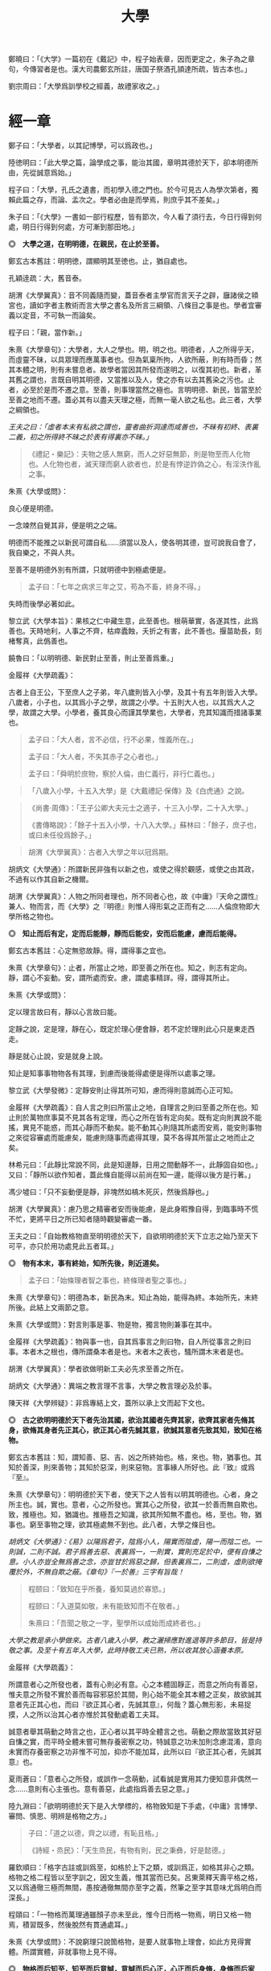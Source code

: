 #+TITLE: 大學
#+OPTIONS: num:nil
#+HTML_HEAD: <link rel="stylesheet" type="text/css" href="./emacs.css" />


鄭曉曰：「《大学》一篇初在《戴記》中，程子始表章，因而更定之，朱子為之章句，今傳習者是也。漢大司農鄭玄所註，唐国子祭酒孔頴達所疏，皆古本也。」

劉宗周曰：「大學爲訓學校之經義，故禮家收之。」

* 經一章

鄭子曰：「大學者，以其記博學，可以爲政也。」

陸徳明曰：「此大學之篇，論學成之事，能治其國，章明其德於天下，卻本明德所由，先從誠意爲始。」

程子曰：「大學，孔氏之遺書，而初學入德之門也。於今可見古人為學次第者，獨賴此篇之存，而論、孟次之。學者必由是而學焉，則庶乎其不差矣。」

朱子曰：「《大學》一書如一部行程歷，皆有節次，今人看了須行去，今日行得到何處，明日行得到何處，方可漸到那田地。」

*◎　大學之道，在明明德，在親民，在止於至善。*

鄭玄古本舊註：明明徳，謂顯明其至徳也。止，猶自處也。

孔穎逹疏：大，舊音泰。

胡渭《大學翼真》：音不同義隨而變，蓋音泰者主學官而言天子之辟，廱諸侯之頖宮也，讀如字者主教術而言大學之書名及所言三綱領、八條目之事是也。學者宜審義以定音，不可執一而論矣。

程子曰：「親，當作新。」

朱熹《大學章句》：大學者，大人之學也。明，明之也。明德者，人之所得乎天，而虛靈不昧，以具眾理而應萬事者也。但為氣稟所拘，人欲所蔽，則有時而昏；然其本體之明，則有未嘗息者。故學者當因其所發而遂明之，以復其初也。新者，革其舊之謂也，言既自明其明德，又當推以及人，使之亦有以去其舊染之污也。止者，必至於是而不遷之意。至善，則事理當然之極也。言明明德、新民，皆當至於至善之地而不遷。蓋必其有以盡夫天理之極，而無一毫人欲之私也。此三者，大學之綱領也。

/王夫之曰：「虛者本末有私欲之謂也，靈者曲折洞達而咸善也，不昧有初終、表裏二義，初之所得終不昧之於表有得裏亦不昧。」/

#+BEGIN_QUOTE
《禮記・樂記》：夫物之感人無窮，而人之好惡無節，則是物至而人化物也。人化物也者，滅天理而窮人欲者也，於是有悖逆詐偽之心，有淫泆作亂之事。
#+END_QUOTE

朱熹《大學或問》：

良心便是明德。

一念竦然自覺其非，便是明之之端。

明德而不能推之以新民可謂自私……須當以及人，使各明其德，豈可說我自會了，我自樂之，不與人共。

至善不是明德外別有所謂，只就明德中到極處便是。

#+BEGIN_QUOTE
孟子曰：「七年之病求三年之艾，苟為不畜，終身不得。」
#+END_QUOTE
失時而後學必著如此。

黎立武《大學本旨》：果核之仁中藏生意，此至善也。根萌華實，各遂其性，此爲善也。天時地利，人事之不齊，枯瘁蠹蝕，夭折之有害，此不善也。揠苗助長，刻楮奪真，此僞善也。

饒魯曰：「以明明德、新民對止至善，則止至善爲重。」

金履祥《大學疏義》：

古者上自王公，下至庶人之子弟，年八歲則皆入小學，及其十有五年則皆入大學。八歲者，小子也，以其爲小子之學，故謂之小學。十五則大人也，以其爲大人之學，故謂之大學。小學者，養其良心而謹其學業也，大學者，充其知識而措諸事業也。

#+BEGIN_QUOTE
孟子曰：「大人者，言不必信，行不必果，惟義所在。」

孟子曰：「大人者，不失其赤子之心者也。」

孟子曰：「舜明於庶物，察於人倫，由仁義行，非行仁義也。」
#+END_QUOTE

#+BEGIN_QUOTE
「八歲入小學，十五入大學」是《大戴禮記·保傳》及《白虎通》之說。
#+END_QUOTE

#+BEGIN_QUOTE
《尚書·周傳》：「王子公卿大夫元士之適子，十三入小學，二十入大學。」

《書傳略說》：「餘子十五入小學，十八入大學。」蘇林曰：「餘子，庶子也，或曰未任役爲餘子。」
#+END_QUOTE

#+BEGIN_QUOTE
胡渭《大學翼真》：古者入大學之年以冠爲期。
#+END_QUOTE

胡炳文《大學通》：所謂新民非強有以新之也，或使之得於觀感，或使之由其政，不過有以作其自新之機爾。

胡渭《大學翼真》：人物之所同者理也，所不同者心也，故《中庸》『天命之謂性』兼人、物而言，而《大學》之『明德』則惟人得形氣之正而有之……人倫庶物即大學所格之物也。

*◎　知止而后有定，定而后能靜，靜而后能安，安而后能慮，慮而后能得。*

鄭玄古本舊註：心定無慾故靜。得，謂得事之宜也。

朱熹《大學章句》：止者，所當止之地，即至善之所在也。知之，則志有定向。靜，謂心不妄動。安，謂所處而安。慮，謂處事精詳。得，謂得其所止。

朱熹《大學或問》：

定以理言故曰有，靜以心言故曰能。

定靜之說，定是理，靜在心，既定於理心便會靜，若不定於理則此心只是東走西走。

靜是就心止說，安是就身上說。

知止是知事事物物各有其理，到慮而後能得處便是得所以處事之理。

黎立武《大學發微》：定靜安則止得其所可知，慮而得則意誠而心正可知。

金履祥《大學疏義》：自人言之則曰所當止之地，自理言之則曰至善之所在也。知止則於萬物庶事莫不見其各有定理，而心之所在皆有定向矣。既有定向則異說不能搖，異見不能惑，而其心靜而不動矣。能不動其心則隨其所處而安焉，能安則事物之來從容審處而能慮矣，能慮則隨事而處得其理，莫不各得其所當止之地而止之矣。

林希元曰：「此靜比常說不同，此是知邊靜，日用之間動靜不一，此靜固自如也。」又曰：「靜所以欲作知者，蓋此條自能得以前尚在知一邊，能得以後方是行著。」

馮少墟曰：「只不妄動便是靜，非塊然如槁木死灰，然後爲靜也。」

胡渭《大學翼真》：慮乃思之精審者安而後能慮，是此身暇豫自得，到臨事時不慌不忙，更將平日之所已知者隨時觀變審處一番。

王夫之曰：「自始教格物直至明明德於天下，自欲明明德於天下立志之始乃至天下可平，亦只於用功處見此五者耳。」

*◎　物有本末，事有終始，知所先後，則近道矣。*

#+BEGIN_QUOTE
孟子曰：「始條理者智之事也，終條理者聖之事也。」
#+END_QUOTE

朱熹《大學章句》：明德為本，新民為末。知止為始，能得為終。本始所先，末終所後。此結上文兩節之意。

朱熹《大學或問》：對言則事是事、物是物，獨言物則兼事在其中。

金履祥《大學疏義》：物與事一也，自其爲事言之則曰物，自人所從事言之則曰事。本者木之根也，傳所謂桑本者是也。末者木之表也，騷所謂木末者是也。

胡渭《大學翼真》：學者欲做明新工夫必先求至善之所在。

胡炳文《大學通》：異端之教言理不言事，大學之教言理必及於事。

陳天祥《大學辨疑》：非爲專結上文，蓋所以承上文而起下文也。

*◎　古之欲明明德於天下者先治其國，欲治其國者先齊其家，欲齊其家者先脩其身，欲脩其身者先正其心，欲正其心者先誠其意，欲誠其意者先致其知，致知在格物。*

鄭玄古本舊註：知，謂知善、惡、吉、凶之所終始也。格，來也。物，猶事也。其知於善深，則來善物；其知於惡深，則來惡物。言事緣人所好也。此『致』或爲『至』。

朱熹《大學章句》：明明德於天下者，使天下之人皆有以明其明德也。心者，身之所主也。誠，實也。意者，心之所發也。實其心之所發，欲其一於善而無自欺也。致，推極也。知，猶識也。推極吾之知識，欲其所知無不盡也。格，至也。物，猶事也。窮至事物之理，欲其極處無不到也。此八者，大學之條目也。

/胡炳文《大學通》：《易》以陽爲君子，陰爲小人，陽實而陰虛，陽一而陰二也。一則誠，二則不誠。君子爲善去惡、表裏爲一，一則實，實則充足於中，便有自慊之意。小人亦豈全無爲善之念，亦豈甘於爲惡之歸，但表裏爲二，二則虛，虛則欲掩覆於外，不無自欺之蔽。《章句》『一於善』三字有旨哉！/

#+BEGIN_QUOTE
程颐曰：「致知在乎所養，養知莫過於寡慾。」

程颐曰：「入道莫如敬，未有能致知而不在敬者。」

朱熹曰：「吾聞之敬之一字，聖學所以成始而成終者也。」
#+END_QUOTE
/大學之教是承小學做來。古者八歲入小學，教之灑掃應對進退等許多節目，皆是持敬之事。及至十有五年入大學，此時持敬工夫已熟，所以收其放心涵養本原。/

金履祥《大學疏義》：

所謂意者心之所發也者，蓋有心則必有意。心之本體固靜正，而意之所向有善惡，惟夫意之所發不實於善而每容邪惡於其間，則心始不能全其本體之正矣，故欲誠其意者先正其心也，而曰『欲正其心者，先誠其意』，何哉？蓋心無形影，未易捉摸，人之所以治其心者亦惟於其發動處着工夫耳。

誠意者舉其萌動之時言之也，正心者以其平時全體言之也。萌動之際故當致其好惡自慊之實，而平時全體未嘗可無存養密察之功，特誠意之功未加則念慮混淆，意向未實而存養密察之功非惟不可加，抑亦不能加耳，此所以曰『欲正其心者，先誠其意』也。

夏雨蒼曰：「意者心之所發，或誤作一念萌動，試看誠是實用其力便知意非偶然一念……意則有心主張也。意有善惡，此處指爲善去惡之意。」

陸九淵曰：「欲明明德於天下是入大學標的，格物致知是下手處，《中庸》言博學、審問、慎思、明辨是格物之方。」

#+BEGIN_QUOTE
子曰：「道之以德，齊之以禮，有恥且格。」

《詩經・烝民》：「天生烝民，有物有則，民之秉彝，好是懿德。」
#+END_QUOTE

羅欽順曰：「格字古註或訓爲至，如格於上下之類，或訓爲正，如格其非心之類。格物之格二程皆以至字訓之，因文生義，惟其當而已矣。呂東萊釋天壽平格之格，又以爲通徹三極而無間，愚按通徹無間亦至字之義，然筆之至字其意味尤爲明白而深長。」

程頤曰：「一物格而萬理通雖顏子亦未至此，惟今日而格一物焉，明日又格一物焉，積習既多，然後脫然有貫通處耳。」

朱熹《大學或問》：不說窮理只說箇格物，是要人就事物上理會，如此方見得實體。所謂實體，非就事物上見不得。

*◎　物格而后知至，知至而后意誠，意誠而后心正，心正而后身脩，身脩而后家齊，家齊而后國治，國治而后天下平。*

孔穎逹疏：總包萬慮謂之心，情所意念謂之意。若欲正其心使無傾邪，必須先至誠，在於憶念也。若能誠實其意，則心不傾邪也。

朱熹《大學章句》：物格者，物理之極處無不到也。知至者，吾心之所知無不盡也。知既盡，則意可得而實矣，意既實，則心可得而正矣。脩身以上，明明德之事也。齊家以下，新民之事也。物格知至，則知所止矣。意誠以下，則皆得所止之序也。

朱熹《大學或問》：

致知者理在物而推吾之知以知之也，知至者理雖在物而吾心之知已得其極也。

致知，知之始。意誠，行之始。

正心如戒懼不睹不聞，誠意如謹獨，又曰由小而大，意小心大。

黎立武《大學發微》：善則誠之源，止善則誠斯立。

金履祥《大學疏義》：非謂知既至則意不待省而自誠，家既齊則國不待理而自治也，蓋八者之目既逐節自爲體用，則學者之功當隨在而即加推充。凡若是言者有以見治之有本而不在智謀功利，有以見學之有用而不可苟且躐等，此所以爲儒者之道也。

*◎　自天子以至於庶人，壹是皆以脩身為本。*

鄭玄古本舊註：壹是，専行是也。

朱熹《大學章句》：壹是，一切也。正心以上，皆所以脩身也。齊家以下，則舉此而措之耳。

金履祥《大學疏義》：大抵《大學》之條目分爲八事，合則兩節。自修身以上，正心、誠意、致知、格物皆爲己也，自齊家以下，治國、平天下皆推所以爲己者爲人也。爲己者，明明德也，爲人者，新民也。

*◎　其本亂而末治者否矣，其所厚者薄而其所薄者厚，未之有也。*

朱熹《大學章句》：本，謂身也。所厚，謂家也。此兩節結上文兩節之意。

金履祥《大學疏義》：故嘗謂大學八事合言之爲兩節，而就中析之又爲四節。蓋自修身以上固一節也，然格物致知則窮此理，誠意正心修身則體此理也，齊家以下固一節也，然家則所厚，國與天下則所薄也。

------

孔穎逹疏：

此經大學之道，在於明明徳，在於親民，在止於至善。積徳而行，則近於道也。

『在明明徳』者，言大學之道在於章明己之光明之徳，謂身有明徳而更張顯之，此其一也。『在親民』者，言大學之道在於親愛於民，是其二也。『在止於至善』者，言大學之道在止處於至善之行，此其三也。言大學之道在於此三事矣。

朱熹《大學章句》：

右經一章，蓋孔子之言，而曾子述之。凡二百五字。其傳十章，則曾子之意而門人記之也。舊本頗有錯簡，今因程子所定，而更考經文，別為序次如左。

凡千五百四十六字。凡傳文，雜引經傳，若無統紀，然文理接續，血脈貫通，深淺始終，至為精密。熟讀詳味，久當見之，今不盡釋也。

胡渭《大學翼真》：篇首一章朱子以爲孔子之言而又疑其或出於古昔先民，愚竊謂《大學》既爲孔氏之遺書則此章必爲孔子之言無疑也，其餘則朱子據其引曾子之言又多與《中庸》、《孟子》者合，斷以爲曾氏門人所記，此則未有明徵。

[[大學問.王守仁][大學問.王守仁]]

* 傳第一章

*◎　康誥曰：「克明德。」*

朱熹《大學章句》：康誥，周書。克，能也。

金履祥《大學疏義》：康誥者周武王封第康叔於衛而告之之書也，舊謂成王之書，失之也。克，能也，克雖訓能而有勇猛之意焉。夫人莫不有是德，亦莫不知明是德也而終於不能明者，以其無勇猛之功耳。

許謙《讀大學業說》：明字即上『明』字，德字包『明德』字。

*◎　太甲曰：「顧諟天之明命。」*

#+BEGIN_QUOTE
孟子曰：「學問之道無他焉，求其放心而已。」

《詩經·大雅·文王》：永言配命。
#+END_QUOTE

孔穎逹疏：顧，還視也。諟於是，古今之字異，故變文爲是也。言先王每有所行，必還回視是天之明命。

朱熹《大學章句》：諟，古是字。○大甲，商書。顧，謂常目在之也。諟，猶此也，或曰審也。天之明命，即天之所以與我，而我之所以為德者也。常目在之，則無時不明矣。

朱熹《大學或問》：諟是詳審，顧是見得子細。

饒魯曰：「靜存動察皆是顧。明命即明德，上明字卻在顧諟二字中。」

金履祥《大學疏義》：太甲，商之君王，伊尹作書告之。自天之予於人言之則曰明命，自人之得於心則曰明德，其實一也。

吳新安曰：「言德則命在其中，故釋明德曰人知所得乎天。言命則德在其中，故釋明命曰天知所以與我而我之所以爲德。」

胡炳文《大學通》：蓋此心要常常警覺而操存之也。

*◎　帝典曰：「克明峻德。」*

朱熹《大學章句》：峻，書作俊。帝典，《堯典·虞書》。峻，大也。

*◎　皆自明也。*

鄭玄古本舊註：皆自明明徳也。

朱熹《大學章句》：結所引書，皆言自明己德之意。

------

朱熹《大學章句》：

傳之首章釋明明德。

此通下三章至「止於信」，舊本誤在「沒世不忘」之下。

朱熹《大學或問》：《康誥》通言明德而已。《太甲》則明天之未始不爲人，而人之未始不爲天也。《帝典》則專言成德之事而極其大焉。

盧孝孫曰：「明者是自明，昏亦是自昏，玩『自』之一字使人惕然警省。要而言之，『克明德』是自明之始事，『克明峻德』是自明之終事，『顧諟明命』之句在中間，是自明工夫。」

* 傳第二章

*◎　湯之盤銘曰：「苟日新，日日新，又日新。」*

#+BEGIN_QUOTE
仲虺曰：「德日新，萬邦惟懷。」

伊尹曰：「今嗣王新服厥命，惟新厥德。終始惟一，時乃日新。」
#+END_QUOTE
陳定宇曰：「德日新之蘊自仲虺發之，湯采之爲此銘，伊尹又本之以告太甲。」

朱熹《大學章句》：盤，沐浴之盤也。銘，名其器以自警之辭也。苟，誠也。湯以人之洗濯其心以去惡，如沐浴其身以去垢。故銘其盤，言誠能一日有以滌其舊染之汙而自新，則當因其已新者，而日日新之，又日新之，不可略有間斷也。

王夫之曰：「若偶行一善，自恃爲善，人則不但其餘皆惡，即此一善已挾之而成驕陵，故傳云『日新』，云作新皆有更進重新之意。」

金履祥《大學疏義》：盤，沐浴之器也。頭曰沐，身曰浴，禮曰『沐用盤，盥漱亦以盤』則盤沐器也。浴之器亦曰盤，古有盤盂之戒，盂即杅，亦浴器也。

陳天祥《大學辨疑》：解盤為沐浴之盤，此舊說也。沐為沐髮，浴為浴身，髮與身無同器沐浴之理，即欲迂曲說為兩盤，實無可據。兩盤之文《或問》中有一說云『亦如人之一日沐浴，日日沐浴，又無日不沐浴』，此說亦為少思，騐之天下之人未有無夏無冬日日須沐、須浴者。又盤乃淺器，中間亦難容人沐浴也。況古人刻銘於器以自警，刀劒取其剛斷，几案取其平正，義皆像其本器而言，惟此沐浴之盤所取潔浄之義不在本盤，卻在沐浴之人，理亦未是。銘之全文世久無傳，盤果何盤不可考也，參詳天下之物常須潔浄者惟飲食之器。然此盤亦只是飲食之間所用之盤，說者宜云盤所以盛進飲食諸物，必須日日滌拭去其垢穢，常令鮮潔明浄以諭人須日日清潔其心，不致為物慾所昏，使其明德常明、常新也。

*◎　康誥曰：「作新民。」*

朱熹《大學章句》：鼓之舞之之謂作，言振起其自新之民也。

朱熹《大學或問》：武王之封康叔也，以商之餘民染紂污俗而失其本心也，故作康誥之書而告之。以此欲其有以鼓舞而作興之，使之振奮踊躍以去其惡而遷於善，舍其舊而進乎新也。

金履祥《大學疏義》：作者開其進善之機，新者革其污染之舊也。

*◎　詩曰：「周雖舊邦，其命惟新。」*

朱熹《大學章句》：詩大雅文王之篇。言周國雖舊，至於文王，能新其德以及於民，而始受天命也。

朱熹《大學或問》：言周之有邦，自后稷以來千餘年，至於文王，聖德日新，而民亦丕變。故天命之，有天下。是其邦雖舊，而命則新也。

*◎　是故君子無所不用其極。*

鄭玄古本舊註：極，猶盡也。君子日新其徳，常盡心力，不有餘也。

朱熹《大學或問》：極即至善之云也，用極者求其止於是而已矣。

許謙《讀大學業說》：極字本義是屋棟，借以爲至高、至中之喻，今匝角亭子之棟最可見，故曰至極之義。

------

朱熹《大學章句》：

自新新民，皆欲止於至善也。

傳之二章釋新民。

* 傳第三章

*◎　詩云：「邦畿千里，惟民所止。」*

朱熹《大學章句》：詩商頌玄鳥之篇。邦畿，王者之都也。止，居也，言物各有所當止之處也。

許謙《讀大學業說》：王者所居地方千里，謂之王畿，王者所自治。王畿居天下之中，四方之人環視內向，皆欲歸止於其地。

*◎　詩云：「緡蠻黃鳥，止于丘隅。」子曰：「於止，知其所止，可以人而不如鳥乎！」*

鄭玄古本舊註：於止，言鳥之所止也。就而觀之，知其所止，知鳥擇岑蔚，安閒而止處之耳。言人亦當擇禮義樂土而自止處也。《論語》曰：「里仁為美。擇不處仁，焉得知？」

朱熹《大學章句》：緡，『詩』作緜。○詩小雅緡蠻之篇。緡蠻，鳥聲。丘隅，岑蔚之處。子曰以下，孔子說詩之辭。言人當知所當止之處也。

金履祥《大學疏義》：身之所履不能擇其當止之理而止之，則是鳥能擇其所止而人反不能知其所止，是人而鳥之不如也，孔子說詩之辭其所以警夫人者切矣。

胡炳文曰：「此傳不特釋止至善，並知止能得皆釋之。」

*◎　詩云：「穆穆文王，於緝熙敬止！」為人君止於仁，為人臣止於敬，為人子止於孝，為人父止於慈，與國人交止於信。*

鄭玄古本舊註：緝熈，光明也。此美文王之徳光明，敬其所以自止處。

朱熹《大學章句》：詩文王之篇。穆穆，深遠之意。於，歎美辭。緝，繼續也。熙，光明也。敬止，言其無不敬而安所止也。引此而言聖人之止，無非至善。五者乃其目之大者也。學者於此，究其精微之蘊，而又推類以盡其餘，則於天下之事，皆有以知其所止而無疑矣。

朱熹《大學或問》：得其明而不得其所以名則仁或流於姑息，敬或墮於阿諛，孝或陷父而慈或敗子，且其爲信亦未必不爲尾生、白公之爲也。

金履祥《大學疏義》：五者之止其事理之精蘊固非一語之可盡，而天下之事至多至衆亦非止於五事而已也，故必究其精微之蘊而又推類以通其餘焉。精者天理之不雜者也，微者事理之易忽者也，必究其精則有以見其所當然而不可違，又有以見其所以然而不容己，必究其微則有以見其至纖至悉之事而不可不盡，又有以其毫釐曲折之間而不可或差也。

胡炳文《大學通》：前章『顧諟』是敬，『日新』、『又新』亦是敬，但不露出一敬字。

胡渭《大學翼真》：從來說此節皆重『敬』字，亦是講學門面通套話，其實傳者之意尤重『緝熙』二字。緝熙即上蔡所謂常惺惺者，惟其緝熙，是以無不敬也。
#+BEGIN_QUOTE
毛傳：「緝熙，光明也。」
#+END_QUOTE

黎立武《大學本旨》：緝則續續、則無息，熙則明明而愈廣。

*◎　詩云：「瞻彼淇澳，菉竹猗猗。有斐君子，如切如磋，如琢如磨。瑟兮僩兮，赫兮喧兮，有斐君子，終不可諠兮！」如切如磋者道學也，如琢如磨者自脩也，瑟兮僩兮者恂慄也，赫兮喧兮者威儀也，有斐君子，終不可諠兮者道盛德至善，民之不能忘也。*

#+BEGIN_QUOTE
子曰：「吾於『淇澳』見學之可以爲君子也。」

《禮記・學記》：君子曰：「大德不官，大道不器，大信不約，大時不齊。」

《易經》：君子以言有物，而行有恆。
#+END_QUOTE

鄭玄古本舊註：此『心廣體胖』之詩也。澳，隈崖也。『菉竹猗猗』，喻美盛。斐，有文章貌也。諠，忘也。道，猶言也。『恂』字或作『峻』，讀如『嚴峻』之『峻』，言其容貌嚴栗也。民不能忘，以其意誠而徳著也。

孔穎逹疏：《爾雅》云：「骨曰切，象曰瑳，玉曰琢，石曰磨。」

朱熹《大學章句》：詩衛風淇澳之篇。淇，水名。澳，隈也。猗猗，美盛貌。興也。斐，文貌。切以刀鋸，琢以椎鑿，皆裁物使成形質也。磋以鑢鍚，磨以沙石，皆治物使其滑澤也。治骨角者，既切而復磋之。治玉石者，既琢而復磨之。皆言其治之有緒，而益致其精也。瑟，嚴密之貌。僩，武毅之貌。赫喧，宣著盛大之貌。諠，忘也。道，言也。學，謂講習討論之事，自脩者，省察克治之功。恂慄，戰懼也。威，可畏也。儀，可象也。引詩而釋之，以明明明德者之止於至善。道學自脩，言其所以得之之由。恂慄、威儀，言其德容表裏之盛。卒乃指其實而歎美之也。

朱熹《大學或問》：上言止於至善之理備矣，然其所以求之之方與其得之之驗則未之及，故又引此詩以發明之也。

金履祥《大學疏義》：夫所謂『如切如磋，如琢如磨』者求其止於至善之方也，『瑟兮僩兮，赫兮喧兮，有斐君子，終不可諠兮』者能止於至善之驗也。

陳天祥《大學辨疑》：切琢以喻學問也，磋磨以喻自修也，經文當作『如切如琢者道學也，如磋如磨者自修也』，如此讀之於義爲是。

胡渭《大學翼真》：文王無不敬而安所止，聖人之事也，若君子則知止豈無其由，而得止豈無其序哉。於是引詩而釋之，學謂格物致知，此知止之由也。自修謂誠意正心，修身恂慄則心正而物格知至，意誠不待言矣。威儀則身修而盛德至善，民不能忘，明明德之事全而新民之事起矣，故下節又以賢親樂利證聖德至善之餘澤被諸國家天下者，爲新民之止至善也，此皆得止之序也。

*◎　詩云：「於戲前王不忘！」君子賢其賢而親其親，小人樂其樂而利其利，此以沒世不忘也。*

鄭玄古本舊註：聖人既有親賢之徳，其政又有樂利於民，君子小人各有以思之。

朱熹《大學章句》：詩周頌烈文之篇。於戲，歎辭。前王，謂文、武也。君子，謂其後賢後王。小人，謂後民也。此言前王所以新民者止於至善，能使天下後世無一物不得其所，所以既沒世而人思慕之，愈久而不忘也。此兩節咏歎淫泆，其味深長，當熟玩之。

陳天祥《大學辨疑》：君子以位言，小人以民言。居位者得以進舉其才德之賢是謂『賢其賢』也，得以周瞻其骨肉之親是謂『親其親』也。爲民者得以稱遂其溫飽之樂是謂『樂其樂』也，得以保有其衣食之利是謂『利其利』也。

------

朱熹《大學章句》：

傳之三章釋止於至善。

此章內自引淇澳詩以下，舊本誤在誠意章下。

* 傳第四章

*◎　子曰：「聽訟，吾猶人也，必也使無訟乎！」無情者不得盡其辭。大畏民志，此謂知本。*

#+BEGIN_QUOTE
孔子曰：「道之以政，齊之以刑，民免而無恥。道之以德，齊之以禮，有恥且格。」

《史記·孔子世家》：孔子在位聽訟，文辭有可與人共者，弗獨有也。
#+END_QUOTE

鄭玄古本舊註：情，猶實也。無實者多虛誕之辭。聖人之聼訟，與人同耳。必使民無實者不敢盡其辭，大畏其心志，使誠其意不敢訟。本，謂『誠其意』也。

孔穎逹疏：能自誠而使民誠意，自然能『使無訟』，是異於人也，而云『吾猶人』者，謂聽訟之時備兩造，吾聼與人無殊，故云『吾猶人』也。但能用意精誠，求其情僞，所以『使無訟』也。

朱熹《大學章句》：猶人，不異於人也。情，實也。引夫子之言，而言聖人能使無實之人不敢盡其虛誕之辭。蓋我之明德既明，自然有以畏服民之心志，故訟不待聽而自無也。觀於此言，可以知本末之先後矣。

胡炳文《大學通》：今不曰明德爲本而但曰『此謂知本』，蓋此未足以盡明德新民之本末，姑舉此言亦可謂之知本也。

胡渭《大學翼真》：新民而至於無訟，新之極矣，篤恭而天下平亦不過如此，尚謂無訟爲新民中之一事耶？

------

朱熹《大學章句》：

傳之四章釋本末。此章舊本誤在「止於信」下。

* 傳第五章

*◎　此謂知本，*

程子曰：「衍文也。」

*◎　此謂知之至也。*

朱熹《大學章句》：此句之上別有闕文，此特其結語耳。

------

朱熹《大學章句》：

傳之五章蓋釋格物、致知之義，而今亡矣。

此章舊本通下章，誤在經文之下。

#+BEGIN_QUOTE
程子曰：「致，盡也。格，至也。凡有一物必有一理，窮而至之，所謂格物者也。然而格物亦非一端，或讀書講明道義，或論古今人物而別其是非，或應接事物而處其當否，皆窮理也。」
#+END_QUOTE

閒嘗竊取程子之意以補之曰：「所謂致知在格物者，言欲致吾之知，在即物而窮其理也。蓋人心之靈莫不有知，而天下之物莫不有理，惟於理有未窮，故其知有不盡也。是以大學始教，必使學者即凡天下之物，莫不因其已知之理而益窮之，以求至乎其極。至於用力之久，而一旦豁然貫通焉，則眾物之表裏精粗無不到，而吾心之全體大用無不明矣。此謂物格，此謂知之至也。」

劉斯源《大學古今本通考》：格物二字朱子以爲窮至物理，近儒以爲格去物慾，即無遠引『有物有則』、『格知天命』二語爲證。然則物有本末之物，豈是物慾之物，此不待辯而明矣。

高攀龍《高子遺書》：何謂格物，曰程朱之言至矣，所謂窮至事物之理者，窮究到極處即本之所在也，即至善之所在也。修身爲本是一句眼前極平常話，卻不是道理十分透徹者。信不過格物，是直窮到底，斷知天下之物無有本而末治者，無有薄於身反能厚於家國天下者，知道本處便是知到至處，此謂知之至也。

崔汝稷《格物訓》：『大學之道』雖列爲三而其歸於『止至善』也，『明明德於天下』其序凡八而『格物』其第一義也。由格物而止至善如由治國而平天下，釋格物無別止至善之功，釋治國無別平天下之功，故平天下之傳寓諸治國而不別立格物之傳寓諸止至善。而不別立格物之無傳，非逸簡也，寓諸止至善中與寓平天下於治國傳中一也。

胡渭《大學翼真》：

《大學》所謂本者以綱領言之則明德爲本、新民爲末，以條目言之則修身爲本、家國天下爲末，若至善爲本，將以何爲末乎？至善即天命之性，《中庸》以爲中者，天下之大本，大學無此義，不可附會其說，以知性爲知本也。

崔氏謂格物之傳寓止至善傳中而非逸簡，此真千秋絕識……然二句作何安頓，斯又崔氏之所未詳也。廣德夏君雨蒼曰『此當在與國人交止於信之下』，余聞之豁然……而思之『知本』與『知至』絕無干涉，『知本』當爲『知止』之譌，若讀『知本』曰『知止』而移置此二句在『止於信』之下則錯簡正而文義亦順，以是始知『君子無所不用其極』乃畧釋『在止於至善』句，而『邦幾』一章復詳釋之。

* 傳第六章

*◎　所謂誠其意者，毋自欺也，如惡惡臭，如好好色，此之謂自謙，故君子必慎其獨也。*

#+BEGIN_QUOTE
荀子曰：「心臥則夢，偷則自行，使之則謀。」

孟子曰：「行有不慊於心，則餒矣。」
#+END_QUOTE

朱熹《大學章句》：誠其意者，自脩之首也。毋者，禁止之辭。自欺云者，知為善以去惡，而心之所發有未實也。謙，快也，足也。獨者，人所不知而己所獨知之地也。言欲自脩者知為善以去其惡，則當實用其力，而禁止其自欺。使其惡惡則如惡惡臭，好善則如好好色，皆務決去，而求必得之，以自快足於己，不可徒苟且以徇外而為人也。然其實與不實，蓋有他人所不及知而己獨知之者，故必謹之於此以審其幾焉。

/許謙《讀大學業說》：誠意是致知以後事，故《章句》曰『知爲善以去惡，而心之所發有未實也』。/

朱熹《大學或問》:

其於事物之理固有普然不知其善惡之所在者，亦有僅識其粗而不能真知其可好可惡之極者。夫不知善之真可好，則其好善也雖，曰好之而未能無不好者以拒之於內。不知惡之真可惡，則其惡惡也雖，曰惡之而未能無不惡者以挽之於中。是以不免於苟焉以自欺，而意之所發有不誠者。

爲大學之教而必首之以格物致知之目以開明其心術，使既有以識夫善惡之所在與其可好可惡之必然矣。至此而復進之以必誠其意之說焉，則又欲其謹之於幽獨隱微之奧以禁止其苟且自欺之萌，而凡其心之所發必由中及外無一毫之不好也。

金履祥《大學疏義》：

格物者知之始，誠意者行之始，故格物致知者道學之首而誠意者自修之首也。知及之而行之有不實則終不能有諸己矣，故自修者必以誠意爲首務焉。

凡昭明有人之地而己心一念之發皆獨也，是則自知而已而豈人之所能知哉。

誠意一章於謹獨兩言之，學者可不慎哉。

胡炳文《大學通》：君子小人之所以分只在自欺與自慊上，兩自字與自修之自相應。

胡渭《大學翼真》：慎獨較毋自欺更說得密，禁欺是就一時說，慎獨乃無時不然。

*◎　小人閒居為不善，無所不至，見君子而后厭然，揜其不善而著其善。人之視己如見其肺肝然，則何益矣。此謂誠於中，形於外，故君子必慎其獨也。*

#+BEGIN_QUOTE
孟子曰：「存乎人者，莫良於眸子，眸子不能掩其惡。胸中正則眸子瞭焉，胸中不正則眸子眊焉。聽其言也，觀其眸子，人焉廋哉？」
#+END_QUOTE

鄭玄古本舊註：謙，讀為慊，慊之言厭也。厭，讀為黶。黶，閉藏貌也。

朱熹《大學章句》：閒居，獨處也。厭然，消沮閉藏之貌。此言小人陰為不善，而陽欲揜之，則是非不知善之當為與惡之當去也；但不能實用其力以至此耳。然欲揜其惡而卒不可揜，欲詐為善而卒不可詐，則亦何益之有哉！此君子所以重以為戒，而必謹其獨也。

朱熹《朱子語類》：小人閒居爲不善是誠心爲不善也，揜其不善而著其善是爲善不誠也，爲惡於隱微之中而詐善於顯明之地，將虛假之善來蓋真實之惡自欺以欺人也，然人豈可欺哉。

金履祥《大學疏義》：

平時之過惡不改而一時欲揜覆，何益哉？此無他，蓋其實有諸中則必然形見於外，此君子所以必謹於平時之獨而不敢不力爲善之實也。

前慎獨專言所念之獨，後慎獨兼言所處之獨。

*◎　曾子曰：「十目所視，十手所指，其嚴乎！」*

鄭玄古本舊註：嚴乎，言可畏敬也。

朱熹《大學章句》：引此以明上文之意。言雖幽獨之中，而其善惡之不可揜如此。可畏之甚也。

黎立武《大學本旨》：或謂曾皙之言。

金履祥《大學疏義》：夫人之爲不善在於人之所不見而其形見呈露，終不能揜於人之所見，則是閒居獨處之地非幽隱得肆之境，乃衆人視指之場也，豈不可畏之甚乎？

胡渭《大學翼真》：『十目所視，十手所指』只是『人之視己如見肝肺』意，但人字只指所見之君子，此兩十字比人字又說得廣了。

*◎　富潤屋，德潤身，心廣體胖，故君子必誠其意。*

鄭玄古本舊註：胖，猶大也。三者言有實於内，顯見於外。

朱熹《大學章句》：胖，安舒也。言富則能潤屋矣，德則能潤身矣，故心無愧怍，則廣大寬平，而體常舒泰，德之潤身者然也。蓋善之實於中而形於外者如此，故又言此以結之。

------

朱熹《大學章句》：

傳之六章釋誠意。

經曰：「欲誠其意，先致其知。」又曰：「知至而后意誠。」蓋心體之明有所未盡，則其所發必有不能實用其力，而苟焉以自欺者。然或己明而不謹乎此，則其所明又非己有，而無以為進德之基。故此章之指，必承上章而通考之，然後有以見其用力之始終，其序不可亂而功不可闕如此云。

饒魯曰：「此章雖專釋誠意而所以正心修身之要實在於此，故下二章第言心不正、身不修之病而不言所以治病之方，以已具於此章故也。」

胡炳文曰：「正修更自有工夫，非謂意一誠而心遂無不正，身遂無不修也。下二章雖第言不正不修之病，然四有病必察乎此，而敬以直之，便是治病之方。」

金履祥《大學疏義》：

誠意一章大要：自欺是誠意之反說，自慊是誠意之正義，而謹獨是誠意之工夫，則所以無自欺而常自慊者也。

其知之也糊塗則其行之也必苟且，其見之不真切則其爲之也必不痛快。然世固有知之而未嘗行之者，借曰其知之有未真然亦其意之不能實，故朱子又曰『然或己明而不謹乎，此則其所明又非己有，而無以爲進德之基』，蓋致知不過知之而已，誠意則是果然行之，乃爲君子之實地，故曰『進德之基』。

#+BEGIN_QUOTE
朱子曰：「未過此關猶有七分小人，在以爲知之雖明，而未能保其不爲小人也。」
#+END_QUOTE

* 傳第七章

*◎　所謂脩身在正其心者，身有所忿懥則不得其正，有所恐懼則不得其正，有所好樂則不得其正，有所憂患則不得其正。*

孔穎逹疏：懥，謂怒也。身若有有所怒懥，『則不得其正』，言因怒而違於正也。所以然者，若遇忿怒，則違於理，則失於正也。

程子曰：「身有之身當作心。」

朱熹《大學章句》：忿懥，怒也。蓋是四者，皆心之用，而人所不能無者。然一有之而不能察，則欲動情勝，而其用之所行，或不能不失其正矣。

胡彥昇曰：「心之不得其正，正對偏說，不對邪說，心之偏處止此四有耳。」

金履祥《大學疏義》：夫無所喜怒憂懼而歸於寂滅固非此心之正體，有所喜怒憂懼而失之滯固亦非此心之正用，夫惟事至而隨應，物去而不留，其斯以爲正乎？非聖賢其孰能若此。

胡渭《大學翼真》：不憂不懼特謂人世之禍災關於一己者耳，若夫畏天命而憫人窮聖賢亦惡可已哉。

#+BEGIN_QUOTE
《周易繫辭傳》：「易之興也，其於中古乎，作易者其有憂患乎。」
#+END_QUOTE

胡炳文《大學通》：

『正其心』此正字是說直內之功夫，蓋謂心之用或有不正，不可不敬以直之也。『不得其正』此正字是說直內之本體，蓋謂心之本體無不正而人自失之也。曰『正其』，曰『其正』，自分體用心。

夫喜怒哀懼之未發也不可先有期待之心，其將發也不可一有偏繫之心，其已發也不可猶有留滯之心。事之方來、念之方萌是省察時節，前念已過後事未來又是存養時節，存養者存此心本體之正，省察者惟恐此心之用或失之不正也。

*◎　心不在焉，視而不見，聽而不聞，食而不知其味。此謂脩身在正其心。*

孔穎逹疏：此言脩身之本必在正心，若心之不正，身亦不脩。若心之不在，視聼與食不覺知也。是心為身本，脩身必在於正心也。

朱熹《大學章句》：心有不存，則無以檢其身，是以君子必察乎此而敬以直之，然後此心常存而身無不脩也。

朱熹《大學或問》：流行不滯、正大光明是乃所以爲天下之達道，亦何不得其正之有哉。唯事物之來有所不察，應之既不能無失且又不能與俱性，則其喜怒憂懼必有動乎中者，而此心之用始有不得其正者耳。

蔡清曰：「夫心有所忿懥而不得其正，則心奪於忿懥而不爲吾有矣，是心不在也。」又曰：「心不在焉者外馳於忿懥等，而內境虛明之地不能以自存也。」

饒魯曰：「心不正以義理言，心不在以知覺言。」

方愨曰：「上一節說有心者之病，此一節說無心者之病，上一節說心不可有所主，此一節說心不可以無所主。不可有者，私主也。不可無者，存主也……中虛而有主宰者正心之藥方也。」

------

朱熹《大學章句》：

傳之七章釋正心脩身。

此亦承上章以起下章。蓋意誠則真無惡而實有善矣，所以能存是心以檢其身。然或但知誠意，而不能密察此心之存否，則又無以直內而脩身也。自此以下，並以舊文為正。

金履祥《大學疏義》：心本正也，存之則得其正，捨之則失其正。心無有正不正之殊，但以存亡爲正不正之異耳，故欲正其心者無他焉，曰操存之而已矣。

* 傳第八章

*◎　所謂齊其家在脩其身者，人之其所親愛而辟焉，之其所賤惡而辟焉，之其所畏敬而辟焉，之其所哀矜而辟焉，之其所慠惰而辟焉。故好而知其惡，惡而知其美者，天下鮮矣！*

鄭玄古本舊註：之，適也。辟，猶喻也。言適彼而以心度之，曰：吾何以親愛此人，非以其有徳美與？吾何以敖惰此人，非以其志行薄與？反以喻己，則身脩與否可自知也。鮮，罕也。

孔穎逹疏：此言脩身之譬也。設我適彼人，見彼有徳則為我所親愛，當反自譬喻於我也。以彼有徳，故為我所親愛，則我若自脩身有徳，必然亦能使衆人親愛於我也。

朱熹《大學章句》：人，謂眾人。之，猶於也。辟，猶偏也。五者，在人本有當然之則；然常人之情惟其所向而不加審焉，則必陷於一偏而身不脩矣。

金履祥《大學疏義》：上章四者之病皆曰『有所』是於心上失之也，此章五者之辟皆曰『之其』是向事上失之也。

林希元曰：「看來親愛賤惡等與好樂忿懥雖同是一情，然好樂忿懥等是自情之本然者，言親愛賤惡等又是情之見於運用者，已有思慮作爲，非復情之本然矣，所以屬之修身。」

胡炳文《大學通》：本文『人』字非爲君子言，爲衆人而言也。衆人中固自有偏於敖惰之人，如下文『人莫知其子之惡，莫知其苗之碩』亦泛言衆人，多是溺愛貪得之人也。兩『人』字示戒深矣。

*◎　故諺有之曰：「人莫知其子之惡，莫知其苗之碩。」此謂身不脩不可以齊其家。*

鄭玄古本舊註：人莫知其子之惡，猶愛而不察。碩，大也。

孔穎逹疏：言人之愛子其意至甚，子雖有惡不自覺知，猶好而不知其惡也。農夫種田，恒欲其盛，苗雖碩大，猶嫌其惡，以貪心過甚，故不知其苗之碩。若能以己子而方他子，己苗而匹他苗，則好惡可知，皆以己而待他物也。不知子惡、不知苗碩之人不脩其身，身既不脩，不能以己譬人，故不可以齊整其家。

朱熹《大學章句》：諺，俗語也。溺愛者不明，貪得者無厭，是則偏之為害，而家之所以不齊也。

------

朱熹《大學章句》：傳之八章釋脩身齊家。

* 傳第九章

*◎　所謂治國必先齊其家者，其家不可教而能教人者無之，故君子不出家而成教於國：孝者所以事君也，弟者所以事長也，慈者所以使眾也。*

朱熹《大學章句》：身脩，則家可教矣；孝、弟、慈，所以脩身而教於家者也；然而國之所以事君事長使眾之道不外乎此。此所以家齊於上，而教成於下也。

胡炳文《大學通》：修身以上皆是學之事，齊家治國方是教之事，所以此章首拈出『教』之一字，然其所以爲教者又只從身上說來，孝第慈所以修身而教於家者也。

*◎　康誥曰：「如保赤子」，心誠求之，雖不中不遠矣，未有學養子而后嫁者也。*

鄭玄古本舊註：飬子者推心為之，而中於赤子之耆欲也。

孔穎逹疏：赤子，謂心所愛之子。言治民之時如保愛赤子，愛之甚也。母之養子，自然而愛，中當赤子之嗜慾，非由學習而來，故云『未有學養子而後嫁者』。

/陳淳曰：「赤子雖有所欲不能以自言，然慈母獨得其所欲，縱不中亦不遠此，無他，愛出於誠。」/

朱熹《大學章句》：此引書而釋之，又明立教之本不假強為，在識其端而推廣之耳。

*◎　一家仁一國興仁，一家讓一國興讓，一人貪戾一國作亂，其機如此。此謂一言僨事，一人定國。*

鄭玄古本舊註：『一家』、『一人』，謂人君也。戾之言，利也。機，發動所由也。僨，猶覆敗也。《春秋傳》曰：「登戾之。」又曰：「鄭伯之車僨於濟。」戾，或為吝。僨，或為犇。

孔穎逹疏：犇音奔。

朱熹《大學章句》：一人，謂君也。機，發動所由也。僨，覆敗也。此言教成於國之效。

蔡清曰：「上文所言教成於國之理，此節所言者教成於國之效。效，效實迹也。教成於國即是效不可，於成教之外更討箇效也。」

胡渭《大學翼真》：不但著其效，蓋感應之際其機甚速，出乎此必入乎彼，教國者不可以不慎也。

*◎　堯舜帥天下以仁而民從之，桀紂帥天下以暴而民從之，其所令反其所好而民不從，是故君子有諸己而后求諸人，無諸己而后非諸人，所藏乎身不恕而能喻諸人者未之有也。故治國在齊其家。*

#+BEGIN_QUOTE
子貢問曰：「有一言而可以終身行之者乎？」子曰：「其恕乎！己所不欲，勿施於人。」
#+END_QUOTE

鄭玄古本舊註：言民化君行也。君若好貨而禁民淫於財利，不能止也。『有於己』，謂有仁譲也。『無於己』，謂無貪戾也。

孔穎逹疏：君子有善行於己，而後可以求於人，使行善行也。謂於己有仁讓，而後可求於人之仁讓也。

朱熹《大學章句》：此又承上文一人定國而言。有善於己，然後可以責人之善；無惡於己，然後可以正人之惡。皆推己以及人，所謂恕也，不如是，則所令反其所好，而民不從矣。喻，曉也。

朱熹《大學或問》：

恕字之旨以如心爲義，蓋曰如治己之心以治人，如愛己之心以愛人，而非苟然姑息之謂也。

以恕己之心恕人則是既不知自治其昏而遂推以及人，使其亦將如我之昏而後已也。

黎立武《大學本旨》：

『有諸己』、『無諸己』皆盡己之道，所謂忠也。恕本推己言，此以『藏乎身』言之者，兼忠也。

無忠何以行恕。

饒魯曰：「將欲責人爲善必先自有善，於己將欲禁人爲惡必先自無惡於己，推己以及人，所謂恕也。」

*◎　詩云：「桃之夭夭，其葉蓁蓁；之子于歸，宜其家人。」宜其家人，而后可以教國人。*

鄭玄古本舊註：『夭夭』、『蓁蓁』，美盛貌。『之子者』，是子也。

朱熹《大學章句》：詩周南桃夭之篇。夭夭，少好貌。蓁蓁，美盛貌。興也。之子，猶言是子，此指女子之嫁者而言也。婦人謂嫁曰歸。宜，猶善也。

*◎　詩云：「宜兄宜弟。」宜兄宜弟，而后可以教國人。*

朱熹《大學章句》：詩小雅蓼蕭篇。

*◎　詩云：「其儀不忒，正是四國。」其為父子兄弟足法，而后民法之也。*

孔穎逹疏：忒，差也。正，長也。言在位之君子威儀不有差忒，可以正長是四方之國，言可法則也。修身於家，在室家之內使父子兄弟足可方法，而後民皆法之也。是先齊其家，而後能治其國也。

朱熹《大學章句》：詩曹風鳴鳩篇。忒，差也。

*◎　此謂治國在齊其家。*

朱熹《大學章句》：此三引詩，皆以詠歎上文之事，而又結之如此。其味深長，最宜潛玩。

/陳淳曰：「古之人凡辭有盡而意無窮者多援詩以吟詠其餘意。」/

------

朱熹《大學章句》：傳之九章釋齊家治國。

* 傳第十章

*◎　所謂平天下在治其國者：上老老而民興孝，上長長而民興弟，上恤孤而民不倍，是以君子有絜矩之道也。*

#+BEGIN_QUOTE
荀子曰：「推禮義之統，分是非之分，總天下之要，治海內之眾，若使一人。故操彌約，而事彌大。五寸之矩，盡天下之方也。」
#+END_QUOTE

鄭玄古本舊註：老老、長長，謂尊老敬長也。恤，憂也。『民不倍』，不相偝棄也。絜，猶結也，挈也。矩，法也。君子有挈法之道，謂當執而行之，動作不失之。倍，或作偝。矩，或作巨。

朱熹《大學章句》：老老，所謂老吾老也。興，謂有所感發而興起也。孤者，幼而無父之稱。絜，度也。矩，所以為方也。言此三者，上行下效，捷於影響，所謂家齊而國治也。亦可以見人心之所同，而不可使有一夫之不獲矣。是以君子必當因其所同，推以度物，使彼我之間各得分願，則上下四旁均齊方正，而天下平矣。

朱熹《朱子語類》：民之感化如此，可見天下之人心都一般，君子既知人都有這樣心所以有絜矩之道，要得人皆盡其心。

金履祥《大學疏義》：夫人之心本無以異於己，則己之心當推以處乎人，使爲人上者不能以己之心度人之心，所欲而不與之聚，所惡而或以施之，則天下之人將不得獲其所處之分而無以遂其所與之志矣，是以君子於此有絜矩之道焉。

徐渭《大學翼真》：就其始事而言之也蓋絜矩乃道德之後、齊禮之前中間一段愛養之政事，其實大學之道始終以化民易俗爲主。

#+BEGIN_QUOTE
子曰：「七十而從心所欲，不踰矩。」

朱子曰：「絜矩之說不在前數章卻在治國平天下之後，到此是接次成了方用得。」
#+END_QUOTE

*◎　所惡於上毋以使下，所惡於下毋以事上，所惡於前毋以先後，所惡於後毋以從前，所惡於右毋以交於左，所惡於左毋以交於右，此之謂『絜矩之道』。*

鄭玄古本舊註：『絜矩之道』，善持其所有以恕於人耳，治國之要盡於此。

朱熹《大學章句》：此覆解上文絜矩二字之義。如不欲上之無禮於我，則必以此度下之心，而亦不敢以此無禮使之。不欲下之不忠於我，則必以此度上之心，而亦不敢以此不忠事之。至於前後左右，無不皆然，則身之所處，上下、四旁、長短、廣狹，彼此如一，而無不方矣。彼同有是心而興起焉者，又豈有一夫之不獲哉。所操者約，而所及者廣，此平天下之要道也。故章內之意，皆自此而推之。

朱熹《大學或問》：前章專以己推而人化爲言，此章又申言之以見人心之所同而不能己者如此，是以君子不唯有以化之，而又有以處之也。

范祖禹曰：「絜，度也。矩，所以爲方也。」

饒魯曰：「矩非方也，乃所以爲方之具也，匠人將欲爲方必先度之以矩。」

*◎　詩云：「樂只君子，民之父母。」民之所好好之，民之所惡惡之，此之謂民之父母。*

#+BEGIN_QUOTE
孟子曰：「國君進賢，如不得已，將使卑踰尊，疏踰戚，可不慎與？左右皆曰賢，未可也；諸大夫皆曰賢，未可也；國人皆曰賢，然後察之；見賢焉，然後用之。左右皆曰不可，勿聽；諸大夫皆曰不可，勿聽；國人皆曰不可，然後察之；見不可焉，然後去之。左右皆曰可殺，勿聽；諸大夫皆曰可殺，勿聽；國人皆曰可殺，然後察之；見可殺焉，然後殺之。故曰，國人殺之也。如此，然後可以為民父母。」
#+END_QUOTE

鄭玄古本舊註：言治民之道無他，取於己而已。

朱熹《大學章句》：詩小雅南山有臺之篇。只，語助辭。言能絜矩而以民心為己心，則是愛民如子，而民愛之如父母矣。

*◎　詩云：「節彼南山，維石巖巖，赫赫師尹，民具爾瞻。」有國者不可以不慎，辟則為天下僇矣。*

#+BEGIN_QUOTE
《詩經·節南山》：憂心如惔，不敢戲談。國既卒斬，何用不監。
#+END_QUOTE

鄭玄古本舊註：巖巖，喻師尹之髙嚴也。師尹，天子之大臣，為政者也。言民皆視其所行而則之，可不慎其德乎？邪辟失道，則有大刑。

朱熹《大學章句》：詩小雅節南山之篇。節，截然高大貌。師尹，周太師尹氏也。具，俱也。辟，偏也。言在上者人所瞻仰，不可不謹。若不能絜矩而好惡殉於一己之偏，則身弒國亡，為天下之大戮矣。

*◎　詩云：「殷之未喪師，克配上帝；儀監于殷，峻命不易。」道得眾則得國，失眾則失國。*

鄭玄古本舊註：師，衆也。克，能也。峻，大也。言殷王帝乙以上未失其民之時，徳亦有能配天者，謂天享其祭祀也。及紂為惡，而民怨神怒，以失天下。監視殷時之事，天之大命，持之誠不易也。道，猶言也。

朱熹《大學章句》：詩文王篇。師，眾也。配，對也。配上帝，言其為天下君，而對乎上帝也。監，視也。峻，大也。不易，言難保也。道，言也。引詩而言此，以結上文兩節之意。有天下者，能存此心而不失，則所以絜矩而與民同欲者，自不能已矣。

蔡清曰：「只看一未字則今日之已喪師可見矣。此詩是殷亡後周公戒成王而作。」

胡炳文《大學通》：誠意是好惡其在己者，修身章推之以好惡其在人者，此章又推之以好惡天下之人者也。

*◎　是故君子先慎乎德。有德此有人，有人此有土，有土此有財，有財此有用。*

鄭玄古本舊註：用，謂國用也。

朱熹《大學章句》：先慎乎德，承上文不可不慎而言。德，即所謂明德。有人，謂得眾。有土，謂得國。有國則不患無財用矣。

*◎　德者本也，財者末也。外本內末，爭民施奪。*

鄭玄古本舊註：施奪，施其劫奪之情也。

朱熹《大學章句》：人君以德為外，以財為內，則是爭鬬其民，而施之以劫奪之教也。蓋財者人之所同欲，不能絜矩而欲專之，則民亦起而爭奪矣。

胡彥昇曰：「德爲治平之原故曰本，財因人土而致故曰末。不知德之爲本，若以爲他人之事而弗務焉，故謂之外。不知財之爲末而傾身絕命以求之，故謂之內。」

顧炎武《日知錄》：古人以財為末，故舜命九官，未有理財之職。周官財賦之事一皆領於天官冢宰，而六卿無專任焉。漢之九卿，一太常、二光祿勳、三衛尉、四太僕、五廷尉、六鴻臚、七宗正、八大農（武帝太初元年，更名大司農）、九少府。應劭曰：「少者小也。」師古曰：「大司農供軍國之用，少府以養天子。大農掌財在後，少府掌天子之私財，又最後。」唐之九卿，一太常，二光祿，三衛尉，四宗正，五太僕，六大理，七鴻臚，八司農，九太府，大略與漢不殊。而戶部不過尚書省之屬官，故與吏禮兵刑工並列而為六。至於大司徒教民之職，宰相實總之也。罷宰相廢司徒，以六部尚書為二品，非重教化後財貨之義矣。

*◎　是故財聚則民散，財散則民聚。*

朱熹《大學章句》：外本內末故財聚，爭民施奪故民散，反是則有德而有人矣。

*◎　是故言悖而出者亦悖而入，貨悖而入者亦悖而出。*

鄭玄古本舊註：悖，猶逆也。言君有逆命，則民有逆辭也。上貪於利，則下人侵畔。老子曰：「多藏必厚亡。」

朱熹《大學章句》：悖，逆也。此以言之出入，明貨之出入也。自先慎乎德以下至此，又因財貨以明能絜矩與不能者之得失也。

*◎　康誥曰：「惟命不于常。」道善則得之，不善則失之矣。*

鄭玄古本舊註：于，於也。天命不于常，言不専祐一家也。

朱熹《大學章句》：道，言也。因上文引文王詩之意而申言之，其丁寧反覆之意益深切矣。

許謙《讀大學業說》：天命謂君師天，非能諄諄然命之也，天理只在人心。

*◎　楚書曰：「楚國無以為寶，惟善以為寶。」*

鄭玄古本舊註：《楚書》，楚昭王時書也。言以善人為寳，時謂觀射父、昭奚恤也。

朱熹《大學章句》：楚書，楚語。言不寶金玉而寶善人也。

*◎　舅犯曰：「亡人無以為寶，仁親以為寶。」*

鄭玄古本舊註：舅犯，晋文公之舅狐偃也。亡人，謂文公也。時辟驪姬之讒，亡在翟而獻公薨，秦穆公使子顯弔，因勸之復國，舅犯為之對此辭也。仁親，猶言親愛仁道也，明不因喪規利也。

朱熹《大學章句》：舅犯，晉文公舅狐偃，字子犯。亡人，文公時為公子，出亡在外也。仁，愛也。事見檀弓。此兩節又明不外本而內末之意。

#+BEGIN_QUOTE
孟子曰：「諸侯之寶三：土地，人民，政事。寶珠玉者，殃必及身。」
#+END_QUOTE

*◎　秦誓曰：「若有一个臣，斷斷兮無他技，其心休休焉，其如有容焉。人之有技，若己有之，人之彥聖，其心好之，不啻若自其口出，寔能容之，以能保我子孫黎民，尚亦有利哉。人之有技，媢疾以惡之，人之彥聖，而違之俾不通，寔不能容，亦不能保我子孫黎民，亦曰殆哉。」*

鄭玄古本舊註：《秦誓》，《尚書》篇名也。秦穆公伐鄭，為晋所敗於殽，還誓其羣臣，而作此篇也。斷斷，誠一之貌也。他技，異端之技也。有技，才藝之士也。『若已有之』，『不啻若自其口出』，皆樂人有善之甚也。美士爲『彦』。黎，衆也。尚，庻幾也。媢，妬也。違，猶戾也。俾，使也。佛戾賢人所為，使功不通於君也。殆，危也。彥，或作『盤』。

孔穎逹疏：『个』一作『介』。休休，《尚書傳》曰：「樂善也。」何休注《公羊》云：「美大之貌。」

朱熹《大學章句》：秦誓，周書。斷斷，誠一之貌。彥，美士也。聖，通明也。尚，庶幾也。媢，忌也。違，拂戾也。殆，危也。

蔡清曰：「『其如有容焉』言如物之有容者，蓋人之一心豈真有許多大、許多闊可以容受許多物哉，故爲之形容曰『其如有容焉』，此正指其心之休休處然也。」

金履祥《大學疏義》：

聖，通明也，此猶六德智仁聖義之聖，非大而化之之聖也。

忌色曰妬，忌才曰媢嫉。

能容者絜矩者也，不能容者不絜矩者也，絜矩者無人我之間，故能合天下之善，爲天下之利，不絜矩者便一己之私，故欲以一己之私而懷天下之善。

*◎　唯仁人放流之，迸諸四夷，不與同中國。此謂唯仁人為能愛人，能惡人。*

#+BEGIN_QUOTE
《禮記·王制》：西不盡流沙，南不盡衡山，東不近東海，北不盡恒山，凡四海之內，斷長補短，方三千里，為田八十萬億一萬億畝。
#+END_QUOTE

鄭玄古本舊註：放去惡人媢疾之類者，獨仁人能之，如舜放四罪而天下咸服。

朱熹《大學章句》：迸，猶逐也。言有此媢疾之人，妨賢而病國，則仁人必深惡而痛絕之。以其至公無私，故能得好惡之正如此也。

胡渭《大學翼真》：權是道理上面更有一重道理，唯聖人能行權，格物未得其正而遽求夫權，是學者而以聖人自居也。

*◎　見賢而不能舉，舉而不能先，命也。見不善而不能退，退而不能遠，過也。*

#+BEGIN_QUOTE
《漢書・武帝紀》有司奏議曰：「古者諸侯貢士壹適謂之好德，再適謂之賢，賢三適謂之有功。」
#+END_QUOTE

鄭玄古本舊註：命讀為『慢』，聲之誤也。舉賢而不能使君以先己，是輕慢於舉人也。

命，鄭氏作慢，程氏作怠，未詳孰是。

朱熹《大學章句》：若此者，知所愛惡矣，而未能盡愛惡之道，蓋君子而未仁者也。

胡渭《大學翼真》：慢是輕忽怠緩之意，過乃包容隱忍之失。

*◎　好人之所惡，惡人之所好，是謂拂人之性，菑必逮夫身。*

鄭玄古本舊註：拂，猶佹也。逮，及也。

朱熹《大學章句》：拂，逆也。好善而惡惡，人之性也；至於拂人之性，則不仁之甚者也。自秦誓至此，又皆以申言好惡公私之極，以明上文所引南山有臺、節南山之意。

*◎　是故君子有大道，必忠信以得之，驕泰以失之。*

#+BEGIN_QUOTE
子貢問政。子曰：「足食。足兵。民信之矣。」子貢曰：「必不得已而去，於斯三者何先？」曰：「去兵。」子貢曰：「必不得已而去，於斯二者何先？」曰：「去食。自古皆有死，民無信不立。」
#+END_QUOTE

鄭玄古本舊註：道行所由。

朱熹《大學章句》：君子，以位言之。道，謂居其位而修己治人之術。發己自盡為忠，循物無違謂信。驕者矜高，泰者侈肆。此因上所引文王、康誥之意而言。章內三言得失，而語益加切，蓋至此而天理存亡之幾決矣。

*◎　生財有大道，生之者眾，食之者寡，為之者疾，用之者舒，則財恒足矣。*

鄭玄古本舊註：是不務禄不肖，而勉民以農也。肖音笑。

朱熹《大學章句》：呂氏曰：「國無遊民，則生者眾矣；朝無幸位，則食者寡矣；不奪農時，則為之疾矣；量入為出，則用之舒矣。」愚按：此因有土有財而言，以明足國之道在乎務本而節用，非必外本內末而後財可聚也。自此以至終篇，皆一意也。

*◎　仁者以財發身，不仁者以身發財。*

鄭玄古本舊註：發，起也。言仁人有財則務於施與，以起身成其令名。不仁之人有身貪於聚斂，以起財務成富。

朱熹《大學章句》：發，猶起也。仁者散財以得民，不仁者亡身以殖貨。

朱熹《朱子語類》：『仁者以財發身』不是特地散財以取名，只是不私其有則人自歸之，是言散財之效如此。

*◎　未有上好仁而下不好義者也，未有好義其事不終者也，未有府庫財非其財者也。*

鄭玄古本舊註：言君行仁道，則其臣必義。以義舉事無不成者。其為誠然，如己府庫之財為己有也。

朱熹《大學章句》：上好仁以愛其下，則下好義以忠其上；所以事必有終，而府庫之財無悖出之患也。

方愨曰：「只是一理，在上謂之仁，在下謂之義。」

*◎　孟獻子曰：「畜馬乘不察於雞豚，伐冰之家不畜牛羊，百乘之家不畜聚斂之臣，與其有聚斂之臣，寧有盜臣。」此謂國不以利為利，以義為利也。*

鄭玄古本舊註：孟獻子，魯大夫仲孫蔑也。『畜馬乘』，謂以士初試為大夫也。『伐冰之家』，卿大夫以上，喪祭用冰。『百乗之家』，有采地者也。雞豚牛羊，民之所畜飬，以為財利者也。國家利義不利財，盗臣損財耳，聚斂之臣乃損義。《論語》曰：「季氏富於周公，而求也為之聚斂，非吾徒也，小子鳴鼓而攻之可也。」

朱熹《大學章句》：孟獻子，魯之賢大夫仲孫蔑也。畜馬乘，士初試為大夫者也。伐冰之家，卿大夫以上，喪祭用冰者也。百乘之家，有采地者也。君子寧亡己之財，而不忍傷民之力；故寧有盜臣，而不畜聚斂之臣。此謂以下，釋獻子之言也。

金履祥《大學疏義》：此章無非絜矩之義，然以君子之心推之，則其所以絜矩者寧在我者有所損，而無使在人者有所損，不亦持心過厚之至哉。

翟灝《四書考異》：孟獻子於魯襄公十九年卒，時孔子且猶未生。

*◎　長國家而務財用者，必自小人矣。彼為善之，小人之使為國家，菑害並至。雖有善者，亦無如之何矣。此謂國不以利為利，以義為利也。*

鄭玄古本舊註：言務聚財為己用者必忘義，是小人所為也。

朱熹《大學章句》：「彼為善之」，此句上下，疑有闕文誤字。○自，由也，言由小人導之也。此一節，深明以利為利之害，而重言以結之，其丁寧之意切矣。

------

孔穎逹疏：

但欲平天下，先須治國，治國事多，天下理廣，非一義可了，故廣而明之。言欲平天下，先須脩身，然後及物。自近至逺，自内至外，故初明『絜矩之道』，次明散財於人之事，次明用善人、逺惡人。此皆治國、治天下之綱，故㧾而詳悉說也。

朱熹《大學章句》：

傳之十章釋治國平天下。

此章之義，務在與民同好惡而不專其利，皆推廣絜矩之意也。能如是，則親賢樂利各得其所，而天下平矣。

凡傳十章：前四章統論綱領指趣，後六章細論條目功夫。其第五章乃明善之要，第六章乃誠身之本，在初學尤為當務之急，讀者不可以其近而忽之也。

* 大學章句序.朱熹

大學之書，古之大學所以教人之法也。蓋自天降生民，則既莫不與之以仁義禮智之性矣。然其氣質之稟或不能齊，是以不能皆有以知其性之所有而全之也。一有聰明睿智能盡其性者出於其閒，則天必命之以為億兆之君師，使之治而教之，以復其性。此伏羲、神農、黃帝、堯、舜，所以繼天立極，而司徒之職、典樂之官所由設也。

三代之隆，其法寖備，然後王宮、國都以及閭巷，莫不有學。人生八歲，則自王公以下，至於庶人之子弟，皆入小學，而教之以灑掃、應對、進退之節，禮樂、射御、書數之文；及其十有五年，則自天子之元子、眾子，以至公、卿、大夫、元士之適子，與凡民之俊秀，皆入大學，而教之以窮理、正心、修己、治人之道。此又學校之教、大小之節所以分也。

夫以學校之設，其廣如此，教之之術，其次第節目之詳又如此，而其所以為教，則又皆本之人君躬行心得之餘，不待求之民生日用彝倫之外，是以當世之人無不學。其學焉者，無不有以知其性分之所固有，職分之所當為，而各俛焉以盡其力。此古昔盛時所以治隆於上，俗美於下，而非後世之所能及也！

及周之衰，賢聖之君不作，學校之政不修，教化陵夷，風俗頹敗，時則有若孔子之聖，而不得君師之位以行其政教，於是獨取先王之法，誦而傳之以詔後世。若曲禮、少儀、內則、弟子職諸篇，固小學之支流餘裔，而此篇者，則因小學之成功，以著大學之明法，外有以極其規模之大，而內有以盡其節目之詳者也。三千之徒，蓋莫不聞其說，而曾氏之傳獨得其宗，於是作為傳義，以發其意。及孟子沒而其傳泯焉，則其書雖存，而知者鮮矣！

自是以來，俗儒記誦詞章之習，其功倍於小學而無用；異端虛無寂滅之教，其高過於大學而無實。其他權謀術數，一切以就功名之說，與夫百家眾技之流，所以惑世誣民、充塞仁義者，又紛然雜出乎其閒。使其君子不幸而不得聞大道之要，其小人不幸而不得蒙至治之澤，晦盲否塞，反覆沈痼，以及五季之衰，而壞亂極矣！

天運循環，無往不復。宋德隆盛，治教休明。於是河南程氏兩夫子出，而有以接乎孟氏之傳。實始尊信此篇而表章之，既又為之次其簡編，發其歸趣，然後古者大學教人之法、聖經賢傳之指，粲然復明於世。雖以熹之不敏，亦幸私淑而與有聞焉。顧其為書猶頗放失，是以忘其固陋，采而輯之，閒亦竊附己意，補其闕略，以俟後之君子。極知僭踰，無所逃罪，然於國家化民成俗之意、學者修己治人之方，則未必無小補云。

淳熙巳酉二月甲子，新安朱熹序

[[傳第一章][傳第一章]]

* 大學問.王守仁

曰：「《大學》者，昔儒以為大人之學矣。敢問大人之學何以在於明明德乎？」

曰：「大人者，以天地萬物為一體者也。其視天下猶一家，中國猶一人焉。若夫間形骸而分爾我者，小人矣。大人之能以天地萬物為一體也，非意之也，其心之仁本若是，其與天地萬物而為一也，豈惟大人，雖小人之心亦莫不然，彼顧自小之耳。是故見孺子之入井，而必有怵惕惻隱之心焉，是其仁之與孺子而為一體也。孺子猶同類者也，見鳥獸之哀鳴觳觫，而必有不忍之心，是其仁之與鳥獸而為一體也。鳥獸猶有知覺者也，見草木之摧折而必有憫恤之心焉，是其仁之與草木而為一體也。草木猶有生意者也，見瓦石之毀壞而必有顧惜之心焉，是其仁之與瓦石而為一體也。是其一體之仁也，雖小人之心亦必有之。是乃根於天命之性，而自然靈昭不昧者也，是故謂之『明德』。小人之心既已分隔隘陋矣，而其一體之仁猶能不昧若此者，是其未動於欲，而未蔽於私之時也。及其動於欲，蔽於私，而利害相攻，忿怒相激，則將戕物紀類，無所不為，其甚至有骨肉相殘者，而一體之仁亡矣。是故苟無私慾之蔽，則雖小人之心，而其一體之仁猶大人也；一有私慾之蔽，則雖大人之心，而其分隔隘陋猶小人矣。故夫為大人之學者，亦惟去其私慾之蔽，以明其明德，復其天地萬物一體之本然而已耳。非能於本體之外，而有所增益之也。」

曰：「然則何以在『親民』乎？」

曰：「明明德者，立其天地萬物一體之體也；親民者，達其天地萬物一體之用也。故明明德必在於親民，而親民乃所以明其明德也。是故親吾之父，以及人之父，以及天下人之父，而後吾之仁實與吾之父、人之父與天下人之父而為一體矣。實與之為一體，而後孝之明德始明矣。親吾之兄，以及人之兄，以及天下人之兄，而後吾之仁實與吾之兄、人之兄與天下人之兄而為一體矣。實與之為一體，而後弟之明德始明矣。君臣也，夫婦也，朋友也，以至於山川鬼神鳥獸草木也，莫不實有以親之，以達吾一體之仁，然後吾之明德始無不明，而真能以天地萬物為一體矣。夫是之謂明明德於天下，是之謂家齊國治而天下平，是之謂盡性。」

曰：「然則又烏在其為『止至善』乎？」

曰：「至善者，明德、親民之極則也。天命之性，粹然至善，其靈昭不昧者，此其至善之發見，是乃明德之本體，而即所謂良知也。至善之發見，是而為是，非而為非，輕重厚薄，隨感隨應，變動不居，而亦莫不自有天然之中，是乃民彝物則之極，而不容少有議擬增損於其間也。少有擬議增損於其間，則是私意小智，而非至善之謂矣。自非慎獨之至，惟精惟一者，其孰能與於此乎？後之人惟其不知至善之在吾心，而用其私智以揣摸測度於其外，以為事事物物各有定理也，是以昧其是非之則，支離決裂，人欲肆而天理亡，明德親民之學遂大亂於天下。蓋昔之人固有欲明其明德者矣，然惟不知止於至善，而騖其私心於過高，是以失之虛罔空寂，而無有乎家國天下之施，則二氏之流是矣。固有欲親其民者矣，而惟不知止於至善，而溺其私心於卑瑣，是以失之權謀智術，而無有乎仁愛惻坦之誠，則五伯功利之徒是矣。是皆不知止於至善之過也。故止至善之於明德、親民也，猶之規矩之於方圓也，尺度之於長短也，權衡之於輕重也。故方圓而不止於規矩，爽其則矣；長短而不止於尺度，乖其劑矣；輕重而不止於權衡，失其準矣；明明德、親民而不止於至善，亡其本矣。故止於至善以親民，而明其明德，是之謂大人之學。」

曰：「『知止而後有定，定而後能靜，靜而後能安，安而後能慮，慮而後能得』，其說何也？」

曰：「人惟不知至善之在吾心，而求之於其外，以為事事物物皆有定理也，而求至善於事事物物之中，是以支離決裂，錯雜紛紜，而莫知有一定之向。今焉既知至善之在吾心，而不假於外求，則志有定向，而無支離決裂、錯雜紛紜之患矣。無支離決裂、錯雜紛紜之患，則心不妄動而能靜矣。心不妄動而能靜，則其日用之間，從容閒暇而能安矣。能安，則凡一念之發，一事之感，其為至善乎？其非至善乎？吾心之良知自有以詳審精察之，而能慮矣。能慮則擇之無不精，處之無不當，而至善於是乎可得矣。」

曰：「物有本末，先儒以明德為本，新民為末，兩物而內外相對也。事有終始，先儒以知止為始，能得為終，一事而首尾相因也。如子之說，以新民為親民，則本末之說亦有所未然歟？」

曰：「終始之說，大略是矣。即以新民為親民，而曰明德為本，親民為末，其說亦未嘗不可，但不當分本末為兩物耳。夫木之幹，謂之本，木之梢，謂之末。惟其一物也，是以謂之本末。若曰兩物，則既為兩物矣，又何可以言本末乎？新民之意，既與親民不同，則明德之功，自與新民為二。若知明明德以親其民，而親民以明其明德，則明德親民焉可析而為兩乎？先儒之說，是蓋不知明德親民之本為一事，而認以為兩事，是以雖知本末之當為一物，而亦不得不分為兩物也。」

曰：「古之欲明明德於天下者，以至於先修其身，以吾子明德親民之說通之，亦既可得而知矣。敢問欲修其身，以至於致知在格物，其工夫次第又何如其用力歟？」

曰：「此正詳言明德、親民、止至善之功也。蓋身、心、意、知、物者，是其工夫所用之條理，雖亦各有其所，而其實只是一物。格、致、誠、正、修者，是其條理所用之工夫，雖亦皆有其名，而其實只是一事。何謂身心之形體？運用之謂也。何謂心身之靈明？主宰之謂也。何謂修身？為善而去惡之謂也。吾身自能為善而去惡乎？必其靈明主宰者欲為善而去惡，然後其形體運用者始能為善而去惡也。故欲修其身者，必在於先正其心也。然心之本體則性也，性無不善，則心之本體本無不正也。何從而用其正之之功乎？蓋心之本體本無不正，自其意念發動，而後有不正。故欲正其心者，必就其意念之所發而正之，凡其發一念而善也，好之真如好好色，發一念而惡也，惡之真如惡惡臭，則意無不誠，而心可正矣。然意之所發，有善有惡，不有以明其善惡之分，亦將真妄錯雜，雖欲誠之，不可得而誠矣。故欲誠其意者，必在於致知焉。致者，至也，如雲喪致乎哀之致。《易》言『知至至之』，『知至』者，知也，『至之』者，致也。『致知』雲者，非若後儒所謂充擴其知識之謂也，致吾心之良知焉耳。良知者，孟子所謂『是非之心，人皆有之』者也。是非之心，不待慮而知，不待學而能，是故謂之良知。是乃天命之性，吾心之本體，自然靈昭明覺者也。凡意念之發，吾心之良知無有不自知者。其善歟，惟吾心之良知自知之；其不善歟，亦惟吾心之良知自知之。是皆無所與於他人者也。故雖小人為不善，既已無所不至，然其見君子，則必厭然掩其不善，而著其善者，是亦可以見其良知之有不容於自昧者也。今欲別善惡以誠其意，惟在致其良知之所知焉爾。何則？意念之發，吾心之良知既知其為善矣，使其不能誠有以好之，而復背而去之，則是以善為惡，而自昧其知善之良知矣。意念之所發，吾之良知既知其為不善矣，使其不能誠有以惡之，而覆蹈而為之，則是以惡為善，而自昧其知惡之良知矣。若是，則雖曰知之，猶不知也，意其可得而誠乎！今於良知之善惡者，無不誠好而誠惡之，則不自欺其良知而意可誠也已。然欲致其良知，亦豈影響恍惚而懸空無實之謂乎？是必實有其事矣。故致知必在於格物。物者，事也，凡意之所發必有其事，意所在之事謂之物。格者，正也，正其不正以歸於正之謂也。正其不正者，去惡之謂也。歸於正者，為善之謂也。夫是之謂格。《書》言『格於上下』、『格於文祖』、『格其非心』，格物之格實兼其義也。良知所知之善，雖誠欲好之矣，苟不即其意之所在之物而實有以為之，則是物有未格，而好之之意猶為未誠也。良知所知之惡，雖誠欲惡之矣，苟不即其意之所在之物而實有以去之，則是物有未格，而惡之之意猶為未誠也。今焉於其良知所知之善者，即其意之所在之物而實為之，無有乎不盡。於其良知所知之惡者，即其意之所在之物而實去之，無有乎不盡。然後物無不格，吾良知之所知者，無有虧缺障蔽，而得以極其至矣。夫然後吾心快然無復有餘憾而自謙矣，夫然後意之所發者，始無自欺而可以謂之誠矣。故曰：『物格而後知至，知至而後意誠，意誠而後心正，心正而後身修。』蓋其功夫條理雖有先後次序之可言，而其體之惟一，實無先後次序之可分。其條理功夫雖無先後次序之可分，而其用之惟精，固有纖毫不可得而缺焉者。此格致誠正之說，所以闡堯舜之正傳而為孔氏之心印也。」

曰：「夫理無內外，性無內外，故學無內外，講習討論未嘗非內也，反觀內省未嘗遺外也。夫謂學必資於外求，是以己性為有外也，是義外也，用智者也。謂反觀內省為求之於內，是以己性為有內也，是有我也，自私者也，是皆不知性之無內外也。故曰：『精義入神，以致用也。利用安身，以崇德也，性之德也，合內外之道也。』此可以知格物之學矣。格物者，《大學》之實下手處，徹首徹尾，自始學至聖人，只此工夫而已，非但入門之際有此一段也。夫正心、誠意、致知、格物皆所以修身而格物者，其所以用力日可見之地。故格物者，格其心之物也，格其意之物也，格其知之物也。正心者，正其物之心也。誠意者，誠其物之意也。致知者，致其物之知也。此豈有內外彼此之分哉。理一而已。以其理之凝聚而言，則謂之性；以其凝聚之主宰而言，則謂之心；以其主宰之發動而言，則謂之意；以其發動之明覺而言，則謂之知；以其明覺之感應而言，則謂之物。故就物而言謂之格，就知而言謂之致，就意而言謂之誠，就心而言謂之正。正者，正此也。誠者，誠此也。致者，致此也。格者，格此也。皆所謂窮理以盡性也。天下無性外之理，無性外之物。學之不明皆由世之儒者認理為外，認物為外而不知義外之說，孟子蓋嘗闢之，乃至襲陷其內而不覺，豈非亦有似是而難明者歟？不可以不察也。」

#+BEGIN_QUOTE
钱德洪曰：《大學問》者，師門之教典也。學者初及門，必先以此意授，使人聞言之下，即得此心之知，無出於民彝物則之中，致知之功，不外乎修齊治平之內。學者果能實地用功，一番聽受，一番親切。師常曰：「吾此意思有能直下承當，只此修為，直造聖域。參之經典，無不吻合，不必求之多聞多識之中也。」門人有請錄成書者。曰：「此須諸君口口相傳，若筆之於書，使人作一文字看過，無益矣。」嘉靖丁亥八月，師起征思、田，將發，門人復請。師許之。錄既成，以書貽洪曰：「大學或問數條，非不願共學之士盡聞斯義，願恐藉寇兵而賫盜糧，是以未欲輕出。」蓋當時尚有持異說以混正學者，師故云然。師既沒，音容日遠，吾黨各以己見立說。學者稍見本體，即好為徑超頓悟之說，無復有省身克己之功。謂「一見本體，超聖可以跂足」，視師門誠意格物、為善去惡之旨，皆相鄙以為第二義。簡略事為，言行無顧，甚者蕩滅禮教，猶自以為得聖門之最上乘。噫！亦已過矣。自便徑約，而不知已淪入佛氏寂滅之教，莫之覺也。古人立言，不過為學者示下學之功，而上達之機，待人自悟而有得，言語知解，非所及也。大學之教，自孟氏而後，不得其傳者幾千年矣。賴良知之明，千載一日，復大明於今日。茲未及一傳，而紛錯若此，又何望於後世耶？是篇鄒子謙之嘗附刻於《大學》古本，茲收錄續編之首。使學者開卷讀之，思吾師之教平易切實，而聖智神化之機固已躍然，不必更為別說，匪徒惑人，祗以自誤，無益也。
#+END_QUOTE

* 小學之教.胡渭

/摘自《大學翼真》/

*《禮記·曲禮》：人生十年曰幼學。*

藍田呂氏大臨曰：「未十年非不學也，能食敎以右手，能言敎以唯俞，六年敎數與方名，七年敎之男女之別，八年敎之長幼之序，九年敎之數日。然未就外傅，但因事而敎之，未足以名之學，至十年可以從弟子之職，出就外傅乃所謂學也。」

*內則由命士以上及大夫之子，旬而見。冢子未食而見，必執其右手，適子庶子已食而見，必循其首。*

旬謂十日。

冢子，適長代父者。鄭曰：「冢，大也。」冢子猶言長子也，適子謂世子弟也，庶子妾子也，則命士以上之適子為冢子之同母弟可知矣。

*子能食食，敎以右手。能言，男唯女俞。男鞶革，女鞶絲。*

唯、俞皆應辭。

鞶，小囊盛帨巾者，男用韋，女用繒。

*六年敎之數與方名。七年男女不同席，不共食。八年出入門戸及即席飲食，必後長者，始教之讓。九年敎之數日。*

數謂一十百千萬，方名謂東西南北。

方氏曰：「經曰『父之齒隨行，兄之齒鴈行』則行固欲其讓也，又曰『袵席之上讓而坐下，觴酒豆肉讓而受惡』則坐與飲食又欲其讓矣，由是推之則無所徃而不讓矣。」

*十年出就外傅外。居宿於外，學書計，衣不帛襦袴，禮帥初，朝夕學幼儀，請肄簡諒。*

傳，敎學之師也，十年以後有學無敎。

居宿於外，言日居夜宿皆在於外。

書謂六書，計謂九數。

襦上衣，袴下衣，不用帛而用布，防奢靡也。

帥，循也，行禮動作遵，習先日所為也。輔氏曰：「禮帥初，前已敎之遜讓，禮之端也。」

『朝夕學幼儀』言從朝夕學幼小奉事長者之儀。方氏曰：「朝夕學幼儀至此，乃可以責事長之禮故也。若昧爽而朝之類，則朝之所當學也日入，而夕之類則夕之所當學也。」

肄，習也。諒，信也。張子曰：「童子未能致文故始教之以簡，童子未能擇信故且使之守信。」陸氏曰：「請習簡而易，從諒而易知之事。」

*十有三年學樂，誦《詩》，舞《勺》，成童舞《象》，學射禦。*

鄭曰：「先學勺後學象，文武之次也。」成童，十五以上之稱。孔曰：「以年幼習文武之小舞也。」陸氏曰：「象舞，文王之樂也。勺舞，成王之樂也。」朱子曰：「勺即酌也，內則十三舞勺，即以此詩為節而舞也。」

渭按：十年出就外傅此士大夫之子學於家塾者也，至年十三則入師氏所掌虎門之小學矣。《大戴禮》曰：「八歲而就外舍，學小藝焉，履小節焉。」小藝即《漢誌》所謂六甲五方書計之事，小節即《漢誌》所謂室家長幼之節。以內則言之則朝夕學幼儀，所謂履小節而書計與象勺射禦皆所謂學小藝也，此小學之所由名也。

*《周禮》师氏：掌以媺诏王。以三德教国子：一曰至德，以为道本；二曰敏德，以为行本；三曰孝德，以知逆恶。教三行：一曰孝行，以亲父母；二曰友行，以尊贤良；三曰顺行，以事师长。*

鄭曰：「國子，公卿大夫之子第，師氏教之而世子亦齒焉，學君臣父子長幼之道。」

呂氏曰：「賢良，國中之先生長者。師長，朝夕與居處者也。」

*居虎门之左，司王朝。掌国中失之事，以教国子弟，凡国之贵游子弟学焉。*

鄭曰：「中，中禮者。失，失禮者。教之使識舊事。」

渭按：國子第謂冢子及其母第也，貴游子弟謂妾所生之子也。

*保氏：掌谏王恶，而养国子以道。乃教之六艺：一曰五礼，二曰六乐，三曰五射，四曰五驭，五曰六书，六曰九数。乃教之六仪：一曰祭祀之容，二曰宾客之容，三曰朝廷之容，四曰丧纪之容，五曰军旅之容，六曰车马之容。*

鄭曰：「以師氏之德行審論之，而後教之以藝儀。」

渭按：師氏所教不過父子長幼之道，與舊事之中失而已，未及夫朝廷君臣之禮。《保氏》之藝儀亦皆儀文度數之事，而先聖禮樂之義則未之講也，故亦謂之小學。

*諸子：掌國子之倅，掌其戒令與其教治，辨其等，正其位。凡國之政事，國子存遊倅，使之修德學道，春合諸學，秋合諸射，以考其藝而進退之。*

諸子即《禮記·燕義》所謂天子之官有庶子者也。

黃氏曰：「國子與王子弟共學，國有政事，國子雖盡有職任而必存遊倅，使之修德學道，學校不可一日廢也。」易氏曰：「使之修德即師氏所謂三德教國子者，使之學道即保氏所謂養國子以道而敎以六藝者，進者任以國事而退者亦有以勉其所未至也。」

渭按：命士以上及大夫之子有冢子、有適子、有庶子皆可稱國子，冢子代父而適子、庶子皆副貳其代父者，故謂之倅遊，倅其無官司者也。冢子數少，倅數多，多則師保之敎或有所不逮，故又設諸子之官以佐之，使之修德學道而攷其藝以進退之也。先王於民間之秀士固無所遺，而故家大族尤其所留意，周之盛也。喬木有世臣之家，裳華有賢者之類，夫豈無自哉。

任彥升按：諸侯有師儒之官，其德行藝儀之敎當與天子師保之官同。諸侯有庶子之官，其攷藝進退之法亦當與天子諸子之官同。

*內則：虞庠在国之西郊。*

虞庠與虎門皆國之小學也，而虞庠敎士之法無聞焉。周人養庶老於虞庠，經有明文，而文王世子云凡語於郊者必取賢斂才焉。鄭注曰：「語謂論說於郊學。」孔疏曰：「郊，西郊也，周以虞庠為小學，在西郊。」又《周禮》庶子職云：「秋合諸射。」先儒以射為射宮，即虞庠之在。西郊者記射義，云天子將祭必先習射於澤，而後射於射宮。鄭注曰：「澤，宮名也，說者亦以澤宮為虞庠然。」語郊乃選舉之事，養老習射於是乎行禮皆非敎士之法也。《食貨志》言閭里之秀異者移於庠序，庠序之異者移國學於少學。

#+BEGIN_QUOTE
《漢書·食貨志》：「其有秀異者，移鄉學於庠序；庠序之異者，移於國學。」
#+END_QUOTE

何休注《公羊傳》亦云：「庠之秀者移於國學。」學於小學，小學非即虞庠歟。竊意鄉論秀士升之司徒者本皆學於小學，而司徒則又論其秀者以升之大學耳。其不得入大學者或用為鄉吏，或仍留小學而曲藝，則名曰郊人，以別於成均也。虞庠蓋大樂正之所兼掌，而教法終無可考，豈選士之學於此者。但觀其行禮，聽其論辨而不必有師長朝夕以董之歟。易曰：「觀國之光，利用賓於王」其是之謂乎。

#+BEGIN_QUOTE
陳氏：『曲藝』鄭但云小技能也，孔疏乃以爲醫卜之屬，後儒皆遵其說。今按《王制》：『祝史射御醫卜及百工，凡執技以事上者不貳事，不移官，出鄉不與士，齒賤之也。』郊學之士由論秀以升此，竊謂此曲藝之人亦鄉所興之能者也。鄉三物之教本有六藝，鄭註鄉大夫職曰『賢有德行者能有道藝』者，則今之曲藝爲初時所興之能不足於德行者明矣，蓋藝而本之於德行，此之謂道藝，《保氏》『養國子以道而教之六藝』是也。
#+END_QUOTE

*《論語》子曰：「弟子入則孝，出則弟，謹而信，汎愛眾而親仁，行有餘力則以學文。」*

朱子曰：「謹者，行之有常也。信者，言之有實也。泛，廣也。眾，謂眾人親近也。仁，謂仁者余力猶言暇日以用也。文，謂詩書六藝之文。」

程子曰：「為弟子之職力有餘則學文，不修其職而先文非為己之學也。」尹氏曰：「德行本也，文藝末也，窮其本末，知所先後，可以入德矣。」洪氏曰：「未有餘力而學文則文滅其質，有餘力而不學文則質勝而野愚，謂力行而不學文則無以考聖賢之成法，識事理之當然，而所行或出於私意非但失之於野而已。」

* 大學之教.胡渭

/摘自《大學翼真》/

王氏《困學紀聞》曰：「取士之制其塗有三。諸侯三年一貢士，侯國之士也；鄉大夫興賢能，王畿之士也；大司樂教國子，國之貴游子弟也。」渭按：然即三歲一貢約合計之有三千餘人，豈能皆入大學，左雄云『升之司徒』是也。《漢志》所謂『學於大學，命曰造士』者，蓋司徒又論其秀者升諸大樂正耳。造士九年大成，而後升諸司馬曰『進士』，別之以射，其在司馬辯論官材之日乎。

*《禮記·內則》：二十而冠，始學禮，可以衣裘帛，舞《大夏》，惇行孝弟，博學不教，內而不出。*

『大夏』，夏禹之樂，樂之文武兼備者也。

徐氏師曾曰：「冠則成人矣，故可以學禮。冠而後服備，故衣裘帛。八年敎遜讓，十年學幼儀，則已知孝弟之道矣，至此益加以篤行也。孝弟百行之本，故先務惇行而後博學也，博學於文而不教人，恐所學未精也。內畜其德而不暴於外，切於為己也。」

*三十而有室，始理男事，博學無方，孫友視志。*

鄭曰：「男事，受田給政役也。」

孫，讀曰遜。

孔曰：「言遜順朋友，視志意所尚。」

徐氏曰：「三十曰壯可以娶妻而成立矣，於是始治受田給役之事。博學無常，所志所慕則學之所謂『學無常師，主善為師』也。遜順朋友而視其誌之所尚，所謂捨己從人，唯善是取也。」

*四十始仕，方物出謀發慮，道合則服從，不可則去。五十命為大夫，服官政。七十致事。*

方，比也。物，猶事也。服，謂任事。從，謂從君。

致，猶還也。

程子曰：「古之為士者自十五入學至四十始仕，中間自二十五年，有事於學又無利可趨則其志可知，此所以成德。故古之人必四十乃仕，然後志定業成，後世立法自童稚即有汲汲利祿之誘，何由向善？」

徐氏曰：「四十曰強道明德立之時也，故可出仕以治一官之小事。仕則有事矣，於是以事物相比方而窮其理，蓋方物出謀以製事，則所謀當理方物發慮以揆物，則所慮合理而皆不過乎物矣。合則服從，不合則去，去就之義也。五十曰艾政成而德尊，故可以統一官之大政。七十曰老年邁而力衰，故當還其職事於君也。」

渭按：二十、三十兩言博學，謂博學於文，即格物致知之事也，大學始教於此可見矣。鄭目録云：「名曰大學，以其記博學可以為政也。」博學謂格物致知，即此章二十、三十之事。為政謂齊治平，即此章四十以後之事也。『方物出謀發慮』其知止之效乎內而不出，得君子闇然之道。『孫友』視志廣直諒，多聞之益。『道合則服從，不可則去』是謂以道事君，綽有大臣之風度，此由大學來者也。

*學記：比年入學，中年考校。一年視離經辨志，三年視敬業樂群，五年視博習親師，七年視論學取友，謂之小成。九年知類通達，強立而不反，謂之大成。夫然後足以化民易俗，近者說服，而遠者懷之，此大學之道也。*

朱子曰：「這幾句都是上兩字說學，下兩字說所得處。離經便是學，辨志是所得處，他皆倣此。」又曰：「辨志者自能分別其心所趨向，如為善為利、為君子為小人也。敬業者，專心致志以事其業也。樂羣者，樂於取益以輔其仁也。博習者，積累精專，次第而遍也。親師者，道同德合，愛敬兼盡也。論學者，知言而能論學之是非。取友者，知人而能識人之賢否也。知類通達，聞一知十，能觸類而貫通也。強立不反，知止有定而物不能移也。蓋考校之法，逐節之中先觀其學業之淺深，徐察其德行之虛實，讀者宜深味之乃見進學之驗。」

厚齋王氏應麟《困學紀聞》曰：「學記以發慮憲為第一義，謂所發之志慮合於法式也。『一年視離經辨志』一年者，學之始辨志者，分別其心所趨向也。慮之所發必謹，誌之所趨必辨，為善不為利，為己不為人，為君子儒不為小人儒，此學之本也。能辨志然後能繼志，故曰士先志。」

徐氏曰：「每歲皆有入學之人，間歳而行考校之法，其考之也先觀其學業之淺深，如讀經而能斷句一也，肄業而無倦怠二也，博習而不寡陋三也，論學能決是非四也，知類通達五也。徐察其德行之虛實，如辨別志趨一也，樂於講習二也，親愛其師三也，善於取友四也，強立不反五也。以此考校則文行相資，本末兼備，能者知勸，不能者知畏，由小成以至大成，而人才出矣。得此大成之士而官，使之以其所學施諸政治，則有化民易俗、近說逺懷之效矣。此大學敎人之道，所以明德新民而臻其極也。」

渭按：大學考校之法自離經始，經即樂正之詩書禮樂，離經敬業、博習論學即《內則》之所謂博學論語，之所謂博文也。下文『入學鼓篋，孫其業也』注云：學士至大胥，擊鼓以發篋，而出其書籍。然則所謂孫其業者，即博文之業也，故朱子釋此五者雖以上截為學業，下截為德行。然大槩屬知一邊於『辨志』云『分別其心所趨向』，『取友』云『知人而能識人之賢否』，至於『知類通達』則曰『聞一知十，能觸類而貫通』，此即補傳所謂『用力之久，一旦豁然貫通』者。『強立而不反』則以為『知止有定而物不能移』，蓋初年所辨之志至此而有定向矣，可見七年以前皆格物致知之功，九年乃物格知至之。

#+BEGIN_QUOTE
九年大成，學止也，謂之出學。
#+END_QUOTE

*王制：樂正崇四術，立四教，順先王詩書禮樂以造士。春、秋教以禮樂，冬、夏教以詩書。王大子、王子、群後之大子、卿大夫元士之適子、國之俊選，皆造焉。凡入學以齒。*

#+BEGIN_QUOTE
王制：大樂正論造士之秀者以告于王，而升諸司馬，曰進士。司馬辨論官材，論進士之賢者以告於王，而定其論。論定然後官之，任官然後爵之，位定然後祿之。
#+END_QUOTE

樂正官名即下文所謂大樂正，《周禮》所謂大司樂，乃樂官之長，主敎國子者也。術者，道路之名，詩書禮樂四者乃入道之路，故言術也。四教，謂以四者教也。

孔曰：「『造士』謂敷暢義理，贊明防趣，使學者知之造成也。」

徐氏曰：「禮樂有度數聲容之習，故教之宜於春秋，詩書則誦讀而已，故教之宜於冬夏。」

鄭曰：「群後，公及諸侯。」

『以齒』，鄭曰：「入學皆以長幼，受學不用尊卑也。」

陳氏禮書曰：「詩書禮樂謂之四術，亦謂之四教，猶君臣、父子、夫婦、長幼、朋友謂之五典，亦謂之五敎也。然不言《易》與《春秋》者，為其非造士之具，不可驟而語之故也。孔子之於易必待五十而後學，遊夏之於春秋雖一辭莫贊其意，蓋可見矣。荀卿欲隆禮樂，殺詩書，是不知崇四術之意也。」

渭按：詩書禮樂皆格物致知之具也，大學之所以敎，四術盡之矣。三代以上詩書禮樂極其明備，不僅如今日之所存，然《易》為卜筮之書，《春秋》為國史紀事之文，不列於學官及經。夫子之贊修則《易》為反身寡過，窮理盡性之學，而《春秋》則定天下之邪正，為百王之大法。撥亂反正之道莫近於此，皆敎之不可一日無者，於是與四者並列而為六經矣。士生今日雖不幸而不覩詩書禮樂之全，猶幸而得見《易》、《春秋》之微言大義，又有《論語》、《孟子》以為入德之門。嗚呼，備矣，蔑以加矣。所患學者志之不立，或以為詞章之用，或以為祿利之途，而卒無躬行心得之實耳，豈患經之不全哉。 

*文王世子：凡學世子及學士，必時。春夏學干戈，秋冬學羽龠，皆於東序。小樂正學干，大胥贊之。龠師學戈，龠師丞贊之。胥鼓南。春誦夏弦，大師詔之。瞽宗秋學禮，執禮者詔之；冬讀書，典書者詔之。禮在瞽宗，書在上庠。*

學，教也，與斆同。鄭曰：「學士謂司徒論俊選所升於學者。」渭按：卿大夫、元士之適子亦當在學士之列。必時，四時各有所敎也。

干，盾也，捍兵之器。戈，鉤戟也。羽，翟雉之羽。籥，笛。屬四物皆舞者所執，干戈為武舞，羽籥為文舞。小樂正、大胥、籥師、籥師丞，四者皆大樂正之佐也。胥即大胥。南，張氏云「二南也」，以鼔節之，曰「鼓南」。徐氏曰：「二南者修身正家之要，故特歌之。」

誦，口誦樂歌之篇章也，以琴瑟播被詩章之音節也。詔，亦教也。劉氏曰：「春誦謂敎國子以樂語，興道諷誦言語者也。夏謂教國子以六律、六同、五聲、八音，以合樂而以為首也。」

徐氏曰：「四時各有所教，一則使之習有常而無廢業，一則使之志有定而無分心也。」

渭按：「《王制》春秋敎以禮樂，冬夏教以詩書，與此文不同。冬夏亦教樂，春亦教詩，頗相抵牾，竊疑王制乃漢儒刺六經而作，於古記撮其大凡，不若《文王世子》之詳。明言時敎者當以此文為正，不可舉兩說而包羅和防之也。春夏學干戈，至胥鼓南，皆敎樂之事。春誦夏弦，大師詔之瞽宗，此敎詩之事，非敎樂也。秋學禮，冬讀書，與王制合四敎之時截然不紊，《學記》所謂時敎必有正業者此也。

*大司成論說在東序。凡侍坐於大司成者，遠近間三席，可以問。終則負墻，列事未盡，不問。*

問終則卻就後席，負牆而坐，以避後來問事之人。

新安王氏曰：「上所謂干戈羽籥之舞、弦誦之歌、書禮之文無一不盡而非敎者為之，論說則習其事不明其義，誦讀其言不明其指歸，與不學無異，大司成所以在東序為之論說也。大司成即大司樂，不謂之大司樂而謂之大司成者，以世子及國子之德業大司樂敎之使成也。」

渭按：時敎者博學之事也，非講習則其義不明，故大司成必以其所敎者為之論說於東序，孟子曰「博學而詳說之」是也。論說必有所問難，故下文繼言侍問之儀敎者，旣答其問而猶有所疑則待其言盡而更問亦可，謂問之審矣。退而又以其所聞繹之，於己是謂慎思，思之而有所得不敢自以為是，複進而質之於其師，是為明辨。《文言》曰「問以辨之」是辨亦問之類，如仲弓之辨簡於夫子，非徒決之於心也，思辨所以竟問之緒也。

*《學記》：大學之教也時，教必有正業，退息必有居。學，不學操縵，不能安弦；不學博依，不能安《詩》；不學雜服，不能安禮；不興其藝，不能樂學。故君子之於學也，藏焉，修焉，息焉，游焉。夫然，故安其學而親其師，樂其友而信其道。是以雖離師輔而不反也。《兌命》曰：「敬孫務時敏，厥修乃來。」其此之謂乎！*

鄭曰：「操縵，雜弄也。博依，廣譬喻也。雜服，冕服、皮弁之屬。藝，謂禮樂射御書數。」輔氏曰：「上言禮樂矣，故下言藝以總射御書數也，詩亦樂也，故因樂言之。」

鄭曰：「藏，謂懷抱之修習也。息，謂作勞休止之息。遊，謂閒暇無事之遊。」方氏曰：「藏則藏於其心，修則修於其身。」輔氏曰：「藏猶詩所云『中心藏之』。」

徐氏曰：「敬孫務時，敏藏修息遊之謂也。厥修乃來，安親樂信之謂也。」

陳氏曰：「舊說，大學之敎也時，句絶。退息必有居，句絶。今讀時字連下句，學字連上句，謂四時之敎各有正業，如春秋敎以禮樂，冬夏敎以詩書，春誦夏弦之類是也。退而燕息，必有燕居之學，如退而省其私，亦足以發，是也。弦也、詩也、禮也，此時敎之正業也。操縵、博依、雜服，此退息之居學也。凡為學之道，貴於能安，安則心與理融而成熟矣。然未至於安，則在乎為之不厭而不可有作輟也。藏焉修焉之時必有正業，則所習者專而志不分。息焉遊焉之際必有居學，則所養者純而藝愈熟，故其學易成也。」

渭按：徐伯魯云「操縵、博依、雜服者藝也，退息之所宜興者也。弦與詩禮者學也，時教之所宜安者也。」唯其不興於藝是以不樂乎？學可見居學之有關於正業矣，蓋退息之時若仍如正業之所為則張而不弛，恐不勝其勞苦。苟其一無所事而或為異物所遷，則此心一放即是畔道之漸，故必取其藝之近於正業而較為淺易不至勞苦者時時習之，則心無所放而正業亦因以加熟，此即《論語》遊藝之意也。居學獨無書，蓋書之事更無易於讀者，則暫輟之而已，且操縵、博依、雜服即冬讀書之餘亦可為學也。

*《論語》：子所雅言，《詩》、《書》、執《禮》，皆雅言也。*

朱子曰：「詩以理情性，書以道政事，禮以謹節文，皆切於日用之實，故常言之。」

雙峰饒氏曰：「禮有五禮，夫子所常言者只是言人日用所常執守之禮，不可闕者耳。若宗廟、郊社、朝覲、防同非常所用者則講之有時，亦不常及之也。」石林葉氏曰：「執禮猶執射、執御之執。《記》曰『秋學禮，執禮者詔之』蓋古者謂持禮書以示人者，皆曰執。《周官·大史》『大祭祀，宿之日，讀禮書。祭之日，執書以次位常。凡射事執其禮事，此禮之見於書者也』。」

渭按：執禮，謂行禮時相者所執以詔之禮書也。雅言不及樂者，蓋樂有聲有容，必身習之而後曉非空言所能盡，如語魯大師賓牟賈亦以其職掌偶及之耳，故不在雅言之例，先儒謂言禮則樂在其中恐未當。

*子曰：「興於詩，立於禮，成於樂。」*

朱子曰：「按《內則》十歲學幼儀、十三學樂誦詩、二十而後學禮，則此三者非小學傳授之次，乃大學終身所得之難易、先後、淺深也。」《語類》云：「闢如服藥初期一向服了，服之既久則耳聰目明，各自得力，此興詩、立禮、成樂所以有先後也。」渭按：此言诗礼乐之效而不及书者，盖书以道政事，政事必仕而后可以验其能否，方其学也无从而验之，故不言也。

渭按：王氏《困學紀聞》云：「孔庭之敎曰詩禮，子思曰『夫子之敎，必始於詩書，而終於禮樂，雜說不與焉。』荀子《勸學》亦曰『其數則始乎誦經，終乎讀禮，其義則始乎為士，終乎為聖人』。」蓋自春秋以降學校雖廢，而儒者之所以敎人則仍用詩書禮樂。《史記》云：「孔子不仕，退而修詩書禮樂，弟子彌眾，至自逺方，莫不受業焉。」然則顔子所謂『博我以文』者，亦博之於此而已矣。

*子曰：「志於道，據於德，依於仁，游於藝。」*

#+BEGIN_QUOTE
《禮記・樂記》：「德成而上，藝成而下；行成而先，事成而後。」
#+END_QUOTE
/廣源輔氏廣曰：「德成而上非遺其藝也，藝成而下則局於藝者耳。行成而先非廢其事也，事成而後則役於事耳。」/

朱子曰：「志者心之所之之謂，道則人倫日用之間所當行者是也。知此而心必之焉，則所適者正而無他歧之惑矣。據者執守之意，德則行道而有得於心者也，得之於心而守之不失，則終始惟一而有日新之功矣。依者不違之謂，仁則私慾盡去而心德之全也，工夫至此而無終食之違，則存養之熟無適而非天理之流行矣。遊者玩物適情之謂，藝則禮樂之文射御書數之法，皆至理所寓而日用之不可闕者也。朝夕遊焉以博其義理之趣，則應務有餘而心亦無所放矣。」

陸氏曰：「遊如人之遊觀有時而為之次。」崖林氏曰：「遊藝之功與志道、據德、依仁亦是並行，如餘力學文，意不是未到依仁時且都不及待到依仁後方從事也。」

渭按：上二章詩書禮樂即大學時敎之正業，而此章遊藝即退息之居學也。六藝小學時已習之矣，而此於志道、據德、依仁之下复繼之以遊藝者，先儒云小學習其事，此乃究其理也。然理不外乎事，未有不習其事而能究其理者。觀《集注》云『日用不可闕』又云『應務有餘』則遊藝亦必習其事可知矣。蓋藝有大小，古者敎人必先其易者而後其難者，故《保傅》篇曰『八歲而出就外舍』學小藝焉，『束髮而就大學』學大藝焉。如《內則》『十歲學書計、學幼儀，十三學樂、舞勺、成童舞象、學射禦』皆小藝也，『二十而冠，始學禮，舞大夏』及《學記》之操縵、博依、雜服皆大藝也。蓋旣入大學則又以正業之餘力舉五禮、六樂、五射、五禦、六書、九數之事而徧習之，且究其所以然之故以博其義理之趣。外之事父、事君可以泛應而曲當，內之存心養性可以精義而入神，此其所以為大學之敎而非曲藝者之所能與於此也。

*《禮記·文王世子》：行一物而三善皆得者，唯世子而已，其齒於學之謂也。故世子齒於學，國人觀之曰：「將君我而與我齒讓何也？」曰：「有父在則禮然，然而眾知父子之道矣。」其二曰：「將君我而與我齒讓何也？」曰：「有君在則禮然，然而眾著於君臣之義也。」其三曰：「將君我而與我齒讓何也？」曰：「長長也，然而眾知長幼之節矣。」故父在斯為子，君在斯謂之臣，居子與臣之節，所以尊君親親也。故學之為父子焉，學之為君臣焉，學之為長幼焉，父子、君臣、長幼之道得，而國治。語曰：「樂正司業，父師司成，一有元良，萬國以貞。」*

渭按：學校之敎所以明人倫，敎之為父子、敎之為君臣、敎之為長幼，皆明倫之事也。由三者推之則夫婦、朋友可知矣，由『齒讓』一節推之，則其餘諸大禮可知矣。以是知古之大學所以敎人者，其文則詩書禮樂，其道則父子、君臣、長幼、夫婦、朋友，其法則博學、審問、慎思、明辨、篤行，今之學者亦求諸此而已，豈有他術哉。
